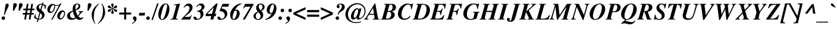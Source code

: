 SplineFontDB: 3.2
FontName: Trinity-BoldItalic
FullName: Trinity Bold Italic 
FamilyName: Trinity
Weight: Bold
Copyright: (c) RISC OS Developments Ltd, released under Apache License 2.0
Version: 1
ItalicAngle: -15.5
UnderlinePosition: 0
UnderlineWidth: 0
Ascent: 400
Descent: 100
InvalidEm: 0
LayerCount: 2
Layer: 0 0 "Back" 1
Layer: 1 0 "Fore" 0
StyleMap: 0x0021
FSType: 0
OS2Version: 0
OS2_WeightWidthSlopeOnly: 0
OS2_UseTypoMetrics: 0
CreationTime: 1653360705
ModificationTime: 1653360705
PfmFamily: 17
TTFWeight: 700
TTFWidth: 5
LineGap: 45
VLineGap: 45
OS2TypoAscent: 0
OS2TypoAOffset: 1
OS2TypoDescent: 0
OS2TypoDOffset: 1
OS2TypoLinegap: 45
OS2WinAscent: 0
OS2WinAOffset: 1
OS2WinDescent: 0
OS2WinDOffset: 1
HheadAscent: 0
HheadAOffset: 1
HheadDescent: 0
HheadDOffset: 1
Lookup: 258 0 0 "'kern' Horizontal Kerning in Latin lookup 0" { "'kern' Horizontal Kerning in Latin lookup 0 subtable"  } ['kern' ('latn' <'dflt' > ) ]
DEI: 91125
Encoding: Custom
UnicodeInterp: none
NameList: AGL For New Fonts
DisplaySize: -24
AntiAlias: 1
FitToEm: 0
BeginChars: 480 406

StartChar: A.alt
Encoding: 1 -1 0
Width: 333
VWidth: 0
Flags: HMW
LayerCount: 2
Fore
Refer: 64 65 N 1 0 0 1 0 0 0
EndChar

StartChar: B.alt
Encoding: 2 -1 1
Width: 333
VWidth: 0
Flags: HMW
LayerCount: 2
Fore
Refer: 65 66 N 1 0 0 1 0 0 0
EndChar

StartChar: C.alt
Encoding: 3 -1 2
Width: 333
VWidth: 0
Flags: HMW
LayerCount: 2
Fore
Refer: 66 67 N 1 0 0 1 0 0 0
EndChar

StartChar: D.alt
Encoding: 4 -1 3
Width: 361
VWidth: 0
Flags: HMW
LayerCount: 2
Fore
Refer: 67 68 N 1 0 0 1 0 0 0
EndChar

StartChar: E.alt
Encoding: 5 -1 4
Width: 333
VWidth: 0
Flags: HMW
LayerCount: 2
Fore
Refer: 68 69 N 1 0 0 1 0 0 0
EndChar

StartChar: F.alt
Encoding: 6 -1 5
Width: 333
VWidth: 0
Flags: HMW
LayerCount: 2
Fore
Refer: 69 70 N 1 0 0 1 0 0 0
EndChar

StartChar: G.alt
Encoding: 7 -1 6
Width: 361
VWidth: 0
Flags: HMW
LayerCount: 2
Fore
Refer: 70 71 N 1 0 0 1 0 0 0
EndChar

StartChar: H.alt
Encoding: 8 -1 7
Width: 389
VWidth: 0
Flags: HMW
LayerCount: 2
Fore
Refer: 71 72 N 1 0 0 1 0 0 0
EndChar

StartChar: I.alt
Encoding: 9 -1 8
Width: 194
VWidth: 0
Flags: HMW
LayerCount: 2
Fore
Refer: 72 73 N 1 0 0 1 0 0 0
EndChar

StartChar: J.alt
Encoding: 10 -1 9
Width: 250
VWidth: 0
Flags: HMW
LayerCount: 2
Fore
Refer: 73 74 N 1 0 0 1 0 0 0
EndChar

StartChar: K.alt
Encoding: 11 -1 10
Width: 333
VWidth: 0
Flags: HMW
LayerCount: 2
Fore
Refer: 74 75 N 1 0 0 1 0 0 0
EndChar

StartChar: L.alt
Encoding: 12 -1 11
Width: 305
VWidth: 0
Flags: HMW
LayerCount: 2
Fore
Refer: 75 76 N 1 0 0 1 0 0 0
EndChar

StartChar: M.alt
Encoding: 13 -1 12
Width: 444
VWidth: 0
Flags: HMW
LayerCount: 2
Fore
Refer: 76 77 N 1 0 0 1 0 0 0
EndChar

StartChar: N.alt
Encoding: 14 -1 13
Width: 361
VWidth: 0
Flags: HMW
LayerCount: 2
Fore
Refer: 77 78 N 1 0 0 1 0 0 0
EndChar

StartChar: O.alt
Encoding: 15 -1 14
Width: 361
VWidth: 0
Flags: HMW
LayerCount: 2
Fore
Refer: 78 79 N 1 0 0 1 0 0 0
EndChar

StartChar: P.alt
Encoding: 16 -1 15
Width: 305
VWidth: 0
Flags: HMW
LayerCount: 2
Fore
Refer: 79 80 N 1 0 0 1 0 0 0
EndChar

StartChar: Q.alt
Encoding: 17 -1 16
Width: 361
VWidth: 0
Flags: HMW
LayerCount: 2
Fore
Refer: 80 81 N 1 0 0 1 0 0 0
EndChar

StartChar: R.alt
Encoding: 18 -1 17
Width: 333
VWidth: 0
Flags: HMW
LayerCount: 2
Fore
Refer: 81 82 N 1 0 0 1 0 0 0
EndChar

StartChar: S.alt
Encoding: 19 -1 18
Width: 278
VWidth: 0
Flags: HMW
LayerCount: 2
Fore
Refer: 82 83 N 1 0 0 1 0 0 0
EndChar

StartChar: T.alt
Encoding: 20 -1 19
Width: 305
VWidth: 0
Flags: HMW
LayerCount: 2
Fore
Refer: 83 84 N 1 0 0 1 0 0 0
EndChar

StartChar: U.alt
Encoding: 21 -1 20
Width: 361
VWidth: 0
Flags: HMW
LayerCount: 2
Fore
Refer: 84 85 N 1 0 0 1 0 0 0
EndChar

StartChar: V.alt
Encoding: 22 -1 21
Width: 333
VWidth: 0
Flags: HMW
LayerCount: 2
Fore
Refer: 85 86 N 1 0 0 1 0 0 0
EndChar

StartChar: W.alt
Encoding: 23 -1 22
Width: 444
VWidth: 0
Flags: HMW
LayerCount: 2
Fore
Refer: 86 87 N 1 0 0 1 0 0 0
EndChar

StartChar: X.alt
Encoding: 24 -1 23
Width: 333
VWidth: 0
Flags: HMW
LayerCount: 2
Fore
Refer: 87 88 N 1 0 0 1 0 0 0
EndChar

StartChar: Y.alt
Encoding: 25 -1 24
Width: 305
VWidth: 0
Flags: HMW
LayerCount: 2
Fore
Refer: 88 89 N 1 0 0 1 0 0 0
EndChar

StartChar: Z.alt
Encoding: 26 -1 25
Width: 305
VWidth: 0
Flags: HMW
LayerCount: 2
Fore
Refer: 89 90 N 1 0 0 1 0 0 0
EndChar

StartChar: h.alt
Encoding: 27 -1 26
Width: 278
VWidth: 0
Flags: HMW
LayerCount: 2
Fore
Refer: 103 104 N 1 0 0 1 0 0 0
EndChar

StartChar: k.alt
Encoding: 28 -1 27
Width: 250
VWidth: 0
Flags: HMW
LayerCount: 2
Fore
Refer: 106 107 N 1 0 0 1 0 0 0
EndChar

StartChar: u.alt
Encoding: 29 -1 28
Width: 278
VWidth: 0
Flags: HMW
LayerCount: 2
Fore
Refer: 116 117 N 1 0 0 1 0 0 0
EndChar

StartChar: s.alt
Encoding: 30 -1 29
Width: 194
VWidth: 0
Flags: HMW
LayerCount: 2
Fore
Refer: 114 115 N 1 0 0 1 0 0 0
EndChar

StartChar: z.alt
Encoding: 31 -1 30
Width: 194
VWidth: 0
Flags: HMW
LayerCount: 2
Fore
Refer: 121 122 N 1 0 0 1 0 0 0
EndChar

StartChar: space
Encoding: 32 32 31
Width: 125
VWidth: 0
Flags: HMW
LayerCount: 2
Kerns2: 64 -18 "'kern' Horizontal Kerning in Latin lookup 0 subtable" 86 -9 "'kern' Horizontal Kerning in Latin lookup 0 subtable" 88 -9 "'kern' Horizontal Kerning in Latin lookup 0 subtable"
EndChar

StartChar: exclam
Encoding: 33 33 32
Width: 194
VWidth: 0
Flags: HMW
LayerCount: 2
Fore
SplineSet
43 4 m 0
 29 18 29 42 44 56 c 0
 59 71 82 71 97 56 c 0
 111 42 111 18 96 4 c 0
 82 -11 58 -11 43 4 c 0
173 329 m 0
 210 292 147 240 98 98 c 0
 82 103 l 0
 111 225 104 304 126 326 c 0
 141 341 161 341 173 329 c 0
EndSplineSet
EndChar

StartChar: quoteleft
Encoding: 34 8216 33
Width: 166
VWidth: 0
Flags: HMW
LayerCount: 2
Fore
SplineSet
152 339 m 0
 160 327 l 0
 144 318 128 308 117 295 c 0
 103 280 97 267 118 250 c 0
 142 230 142 208 126 192 c 0
 113 179 87 179 73 193 c 0
 50 217 56 257 90 293 c 0
 105 310 129 328 152 339 c 0
EndSplineSet
Kerns2: 33 -37 "'kern' Horizontal Kerning in Latin lookup 0 subtable"
EndChar

StartChar: quoteright
Encoding: 35 8217 34
Width: 166
VWidth: 0
Flags: HMW
LayerCount: 2
Fore
SplineSet
40 194 m 0
 56 203 73 213 85 225 c 0
 99 239 102 251 80 269 c 0
 58 287 58 313 74 329 c 0
 87 342 113 342 127 328 c 0
 148 307 146 260 111 226 c 0
 95 209 71 193 48 182 c 0
 40 194 l 0
EndSplineSet
Kerns2: 34 -37 "'kern' Horizontal Kerning in Latin lookup 0 subtable" 114 -37 "'kern' Horizontal Kerning in Latin lookup 0 subtable" 31 -37 "'kern' Horizontal Kerning in Latin lookup 0 subtable" 115 -18 "'kern' Horizontal Kerning in Latin lookup 0 subtable"
EndChar

StartChar: quotedblleft
Encoding: 36 8220 35
Width: 250
VWidth: 0
Flags: HMW
LayerCount: 2
Fore
SplineSet
170 193 m 0
 147 217 153 257 187 293 c 0
 202 310 226 328 249 339 c 0
 257 327 l 0
 241 318 225 308 214 295 c 0
 200 280 194 267 215 250 c 0
 239 230 239 208 223 192 c 0
 210 179 184 179 170 193 c 0
43 193 m 0
 20 217 26 257 60 293 c 0
 75 310 99 328 122 339 c 0
 130 327 l 0
 114 318 98 308 87 295 c 0
 73 280 67 267 88 250 c 0
 112 230 112 208 96 192 c 0
 83 179 57 179 43 193 c 0
EndSplineSet
EndChar

StartChar: quotedblright
Encoding: 37 8221 36
Width: 250
VWidth: 0
Flags: HMW
LayerCount: 2
Fore
SplineSet
36 182 m 0
 28 194 l 0
 44 203 61 213 73 225 c 0
 87 239 90 251 68 269 c 0
 46 287 46 313 62 329 c 0
 75 342 101 342 115 328 c 0
 136 307 134 260 99 226 c 0
 83 209 59 193 36 182 c 0
162 182 m 0
 154 194 l 0
 170 203 187 213 199 225 c 0
 213 239 216 251 194 269 c 0
 172 287 172 313 188 329 c 0
 201 342 227 342 241 328 c 0
 262 307 260 260 225 226 c 0
 209 209 185 193 162 182 c 0
EndSplineSet
EndChar

StartChar: quotedblbase
Encoding: 38 8222 37
Width: 250
VWidth: 0
Flags: HMW
LayerCount: 2
Fore
SplineSet
184 56 m 0
 205 35 203 -13 168 -47 c 0
 152 -64 128 -80 105 -91 c 0
 97 -79 l 0
 113 -70 130 -60 142 -48 c 0
 156 -34 159 -21 137 -3 c 0
 115 15 115 41 131 57 c 0
 144 70 170 70 184 56 c 0
58 56 m 0
 79 35 77 -13 42 -47 c 0
 26 -64 2 -80 -21 -91 c 0
 -29 -79 l 0
 -13 -70 4 -60 16 -48 c 0
 30 -34 33 -21 11 -3 c 0
 -11 15 -11 41 5 57 c 0
 18 70 44 70 58 56 c 0
EndSplineSet
EndChar

StartChar: asciitilde
Encoding: 39 126 38
Width: 285
VWidth: 0
Flags: HMW
LayerCount: 2
Fore
SplineSet
7 108 m 0
 52 185 89 175 143 146 c 0
 195 116 218 119 252 171 c 0
 271 139 l 0
 241 78 190 69 138 103 c 0
 86 130 57 132 22 74 c 0
 7 108 l 0
EndSplineSet
EndChar

StartChar: parenleft
Encoding: 40 40 39
Width: 166
VWidth: 0
Flags: HMW
LayerCount: 2
Fore
SplineSet
80 -90 m 0
 -19 50 -17 214 163 338 c 0
 170 329 l 0
 88 258 65 163 61 101 c 0
 53 -10 64 -35 91 -82 c 0
 80 -90 l 0
EndSplineSet
EndChar

StartChar: parenright
Encoding: 41 41 40
Width: 166
VWidth: 0
Flags: HMW
LayerCount: 2
Fore
SplineSet
-22 -82 m 0
 60 -11 83 85 87 147 c 0
 95 258 83 282 56 329 c 0
 68 338 l 0
 167 198 165 34 -15 -90 c 0
 -22 -82 l 0
EndSplineSet
EndChar

StartChar: asterisk
Encoding: 42 42 41
Width: 250
VWidth: 0
Flags: HMW
LayerCount: 2
Fore
SplineSet
223 265 m 0
 220 252 202 241 183 241 c 0
 163 242 146 235 136 229 c 0
 146 223 163 216 183 217 c 0
 202 217 220 206 223 193 c 0
 227 180 219 165 205 162 c 0
 191 158 173 169 165 186 c 0
 156 204 141 215 131 221 c 0
 131 209 133 191 144 174 c 0
 154 158 154 137 144 127 c 0
 135 117 118 117 108 127 c 0
 98 137 98 158 108 174 c 0
 119 191 121 209 121 221 c 0
 111 215 96 204 87 186 c 0
 79 169 61 158 47 162 c 0
 33 165 25 180 29 193 c 0
 32 206 50 217 69 217 c 0
 89 216 106 223 116 229 c 0
 106 235 89 242 69 241 c 0
 50 241 32 252 29 265 c 0
 25 278 33 293 47 296 c 0
 61 300 79 289 87 272 c 0
 96 254 111 243 121 237 c 0
 121 249 119 267 108 284 c 0
 98 300 98 321 108 331 c 0
 118 341 135 341 144 331 c 0
 154 321 154 300 144 284 c 0
 133 267 131 249 131 237 c 0
 141 243 156 254 165 272 c 0
 173 289 191 300 205 296 c 0
 219 293 227 278 223 265 c 0
EndSplineSet
EndChar

StartChar: sterling
Encoding: 43 163 42
Width: 250
VWidth: 0
Flags: HMW
LayerCount: 2
Fore
SplineSet
7 16 m 0
 17 6 38 8 48 18 c 0
 56 26 58 35 58 42 c 0
 43 60 18 62 8 53 c 0
 -3 42 -2 25 7 16 c 0
77 23 m 0
 62 -13 13 -13 -6 6 c 0
 -20 19 -21 50 -4 67 c 0
 14 85 48 83 64 75 c 0
 71 150 l 0
 18 150 l 0
 23 182 l 0
 76 182 l 0
 84 238 105 281 134 310 c 0
 170 346 215 345 240 320 c 0
 258 302 255 277 244 266 c 0
 231 253 213 252 202 263 c 0
 190 275 202 300 202 307 c 0
 202 319 184 324 174 314 c 0
 154 294 149 223 138 182 c 0
 197 182 l 0
 192 150 l 0
 131 150 l 0
 130 128 112 89 97 63 c 0
 148 34 185 41 202 76 c 0
 214 76 l 0
 211 55 201 26 186 12 c 0
 153 -21 106 -8 77 23 c 0
EndSplineSet
EndChar

StartChar: comma
Encoding: 44 44 43
Width: 125
VWidth: 0
Flags: HMW
LayerCount: 2
Fore
SplineSet
3 -91 m 0
 -5 -79 l 0
 11 -70 28 -60 40 -48 c 0
 54 -34 57 -22 35 -4 c 0
 13 14 13 41 29 57 c 0
 42 70 68 70 82 56 c 0
 103 35 101 -13 66 -47 c 0
 50 -64 26 -80 3 -91 c 0
EndSplineSet
EndChar

StartChar: hyphen
Encoding: 45 45 44
Width: 166
VWidth: 0
Flags: HMW
LayerCount: 2
Fore
SplineSet
28 141 m 0
 150 141 l 0
 139 84 l 0
 17 84 l 0
 28 141 l 0
EndSplineSet
EndChar

StartChar: period
Encoding: 46 46 45
Width: 125
VWidth: 0
Flags: HMW
LayerCount: 2
Fore
SplineSet
22 56 m 0
 37 71 60 71 75 56 c 0
 89 42 89 18 74 4 c 0
 60 -11 36 -11 21 4 c 0
 7 18 7 42 22 56 c 0
EndSplineSet
EndChar

StartChar: ellipsis
Encoding: 47 8230 46
Width: 500
VWidth: 0
Flags: HMW
LayerCount: 2
Fore
Refer: 45 46 N 1 0 0 1 380 0 0
Refer: 45 46 N 1 0 0 1 208 0 0
Refer: 45 46 N 1 0 0 1 32 0 0
EndChar

StartChar: zero
Encoding: 48 48 47
Width: 250
VWidth: 0
Flags: HMW
LayerCount: 2
Fore
SplineSet
60 17 m 0
 73 4 93 6 105 18 c 0
 130 43 151 119 161 160 c 0
 181 239 197 296 179 314 c 0
 166 327 146 325 134 313 c 0
 109 288 88 212 78 171 c 0
 58 92 42 35 60 17 c 0
160 27 m 0
 119 -14 62 -17 32 13 c 0
 -26 71 7 234 78 304 c 0
 119 345 176 348 206 318 c 0
 264 260 231 97 160 27 c 0
EndSplineSet
EndChar

StartChar: one
Encoding: 49 49 48
Width: 250
VWidth: 0
Flags: HMW
LayerCount: 2
Fore
SplineSet
129 49 m 0
 119 13 137 11 170 11 c 0
 170 0 l 0
 3 0 l 0
 3 11 l 0
 44 11 55 20 66 60 c 0
 127 283 l 0
 133 303 121 307 77 302 c 0
 77 313 l 0
 208 338 l 0
 129 49 l 0
EndSplineSet
Kerns2: 48 -27 "'kern' Horizontal Kerning in Latin lookup 0 subtable"
EndChar

StartChar: two
Encoding: 50 50 49
Width: 250
VWidth: 0
Flags: HMW
LayerCount: 2
Fore
SplineSet
145 55 m 0
 159 55 176 60 192 92 c 0
 205 92 l 0
 168 0 l 0
 -14 0 l 0
 -14 11 l 0
 101 129 l 0
 151 180 176 245 143 279 c 0
 117 305 62 288 42 247 c 0
 33 253 l 0
 40 269 54 293 68 307 c 0
 106 345 164 349 198 315 c 0
 228 285 238 221 168 151 c 0
 144 126 83 81 52 55 c 0
 145 55 l 0
EndSplineSet
EndChar

StartChar: three
Encoding: 51 51 50
Width: 250
VWidth: 0
Flags: HMW
LayerCount: 2
Fore
SplineSet
62 170 m 0
 64 182 l 0
 86 187 123 194 141 212 c 0
 163 235 169 270 148 291 c 0
 122 316 83 300 59 263 c 0
 49 270 l 0
 89 341 167 355 203 319 c 0
 229 293 230 247 202 219 c 0
 189 206 179 201 162 192 c 0
 211 175 216 89 166 39 c 0
 108 -19 25 -14 1 10 c 0
 -12 23 -11 45 0 56 c 0
 8 64 29 65 42 52 c 0
 53 42 55 25 69 16 c 0
 79 9 108 16 119 28 c 0
 145 53 150 123 123 150 c 0
 104 169 90 170 62 170 c 0
EndSplineSet
EndChar

StartChar: four
Encoding: 52 52 51
Width: 250
VWidth: 0
Flags: HMW
LayerCount: 2
Fore
SplineSet
96 0 m 0
 115 72 l 0
 -8 72 l 0
 6 124 l 0
 219 338 l 0
 249 338 l 0
 190 121 l 0
 221 121 l 0
 208 72 l 0
 176 72 l 0
 157 0 l 0
 96 0 l 0
165 255 m 0
 29 121 l 0
 129 121 l 0
 165 255 l 0
EndSplineSet
EndChar

StartChar: five
Encoding: 53 53 52
Width: 250
VWidth: 0
Flags: HMW
LayerCount: 2
Fore
SplineSet
36 179 m 0
 102 331 l 0
 241 331 l 0
 221 271 l 0
 97 271 l 0
 81 234 l 0
 124 227 149 218 171 196 c 0
 222 145 201 72 166 37 c 0
 110 -19 26 -13 3 9 c 0
 -7 20 -12 40 3 55 c 0
 13 65 29 67 42 54 c 0
 57 40 51 30 70 18 c 0
 87 8 112 20 126 34 c 0
 156 64 156 117 127 146 c 0
 99 174 65 179 36 179 c 0
EndSplineSet
EndChar

StartChar: six
Encoding: 54 54 53
Width: 250
VWidth: 0
Flags: HMW
LayerCount: 2
Fore
SplineSet
72 18 m 0
 81 9 96 9 108 21 c 0
 132 44 169 157 143 183 c 0
 135 191 119 191 101 181 c 0
 56 78 56 34 72 18 c 0
39 12 m 0
 3 48 -13 164 90 266 c 0
 139 315 199 342 250 338 c 0
 252 330 l 0
 190 308 139 261 114 202 c 0
 132 212 165 214 188 190 c 0
 230 148 210 64 168 24 c 0
 126 -19 62 -12 39 12 c 0
EndSplineSet
EndChar

StartChar: seven
Encoding: 55 55 54
Width: 250
VWidth: 0
Flags: HMW
LayerCount: 2
Fore
SplineSet
98 271 m 0
 83 271 62 268 45 231 c 0
 32 231 l 0
 76 331 l 0
 260 331 l 0
 71 0 l 0
 26 0 l 0
 189 271 l 0
 98 271 l 0
EndSplineSet
EndChar

StartChar: eight
Encoding: 56 56 55
Width: 250
VWidth: 0
Flags: HMW
LayerCount: 2
Fore
SplineSet
175 311 m 0
 162 323 138 323 125 310 c 0
 103 288 104 236 154 196 c 0
 203 232 197 289 175 311 c 0
134 24 m 0
 160 50 163 102 105 155 c 0
 43 124 37 51 64 24 c 0
 82 5 114 4 134 24 c 0
20 24 m 0
 -5 49 -5 99 27 131 c 0
 44 148 67 158 93 168 c 0
 51 204 43 270 85 312 c 0
 118 346 181 347 216 312 c 0
 245 283 240 238 214 212 c 0
 199 197 185 191 165 183 c 0
 212 142 221 68 178 25 c 0
 132 -21 59 -15 20 24 c 0
EndSplineSet
EndChar

StartChar: nine
Encoding: 57 57 56
Width: 250
VWidth: 0
Flags: HMW
LayerCount: 2
Fore
SplineSet
97 148 m 0
 107 138 119 138 143 144 c 0
 182 214 190 298 174 314 c 0
 164 323 147 323 135 311 c 0
 111 288 76 169 97 148 c 0
205 316 m 0
 259 262 236 142 165 71 c 0
 119 25 65 5 -1 -7 c 0
 -6 4 l 0
 69 33 107 73 136 127 c 0
 110 113 77 112 52 138 c 0
 10 180 34 266 75 307 c 0
 112 344 172 349 205 316 c 0
EndSplineSet
EndChar

StartChar: colon
Encoding: 58 58 57
Width: 166
VWidth: 0
Flags: HMW
LayerCount: 2
Fore
SplineSet
136 166 m 0
 121 151 97 151 83 166 c 0
 68 180 68 204 82 218 c 0
 97 233 120 233 135 218 c 0
 150 204 150 180 136 166 c 0
90 56 m 0
 104 42 104 18 89 4 c 0
 75 -11 51 -11 36 4 c 0
 22 18 22 42 37 56 c 0
 52 71 75 71 90 56 c 0
EndSplineSet
EndChar

StartChar: semicolon
Encoding: 59 59 58
Width: 166
VWidth: 0
Flags: HMW
LayerCount: 2
Fore
SplineSet
136 218 m 0
 150 204 150 180 135 166 c 0
 121 151 97 151 82 166 c 0
 68 180 68 204 83 218 c 0
 98 233 121 233 136 218 c 0
7 -79 m 0
 23 -70 40 -60 52 -48 c 0
 66 -34 69 -22 47 -4 c 0
 25 14 25 41 41 57 c 0
 54 70 80 70 94 56 c 0
 115 35 113 -13 78 -47 c 0
 62 -64 38 -80 15 -91 c 0
 7 -79 l 0
EndSplineSet
EndChar

StartChar: quotesingle
Encoding: 60 39 59
Width: 139
VWidth: 0
Flags: HMW
LayerCount: 2
Fore
SplineSet
71 314 m 0
 73 353 120 352 134 338 c 0
 149 323 151 304 141 287 c 0
 83 184 l 0
 63 191 l 0
 71 314 l 0
EndSplineSet
EndChar

StartChar: equal
Encoding: 61 61 60
Width: 285
VWidth: 0
Flags: HMW
LayerCount: 2
Fore
SplineSet
269 58 m 0
 17 58 l 0
 17 104 l 0
 269 104 l 0
 269 58 l 0
269 201 m 0
 269 155 l 0
 17 155 l 0
 17 201 l 0
 269 201 l 0
EndSplineSet
EndChar

StartChar: quotedbl
Encoding: 62 34 61
Width: 277
VWidth: 0
Flags: HMW
LayerCount: 2
Fore
SplineSet
269 287 m 0
 211 184 l 0
 191 191 l 0
 199 314 l 0
 201 353 248 352 262 338 c 0
 277 323 279 304 269 287 c 0
79 314 m 0
 81 353 128 352 142 338 c 0
 157 323 159 304 149 287 c 0
 91 184 l 0
 71 191 l 0
 79 314 l 0
EndSplineSet
EndChar

StartChar: question
Encoding: 63 63 62
Width: 250
VWidth: 0
Flags: HMW
LayerCount: 2
Fore
SplineSet
103 56 m 0
 117 42 117 18 102 4 c 0
 88 -11 64 -11 49 4 c 0
 35 18 35 42 50 56 c 0
 65 71 88 71 103 56 c 0
72 249 m 0
 58 263 60 293 82 315 c 0
 110 343 180 348 215 313 c 0
 241 287 239 238 205 204 c 0
 179 178 151 173 120 142 c 0
 109 131 100 110 98 98 c 0
 85 103 l 0
 87 130 98 162 126 189 c 0
 184 246 176 300 159 317 c 0
 144 331 110 320 110 303 c 0
 110 294 134 267 115 249 c 0
 104 237 83 237 72 249 c 0
EndSplineSet
EndChar

StartChar: acute
Encoding: 64 180 63
Width: 166
VWidth: 0
Flags: HMW
LayerCount: 2
Fore
SplineSet
157 331 m 0
 172 346 190 342 197 335 c 0
 208 324 204 304 188 295 c 0
 109 255 l 0
 84 255 l 0
 157 331 l 0
EndSplineSet
EndChar

StartChar: A
Encoding: 65 65 64
Width: 333
VWidth: 0
Flags: HMW
LayerCount: 2
Fore
SplineSet
193 56 m 0
 188 99 l 0
 76 99 l 0
 44 47 l 0
 37 35 34 11 70 11 c 0
 70 0 l 0
 -26 0 l 0
 -26 11 l 0
 -11 11 1 18 16 43 c 0
 198 338 l 0
 212 338 l 0
 262 51 l 0
 268 14 275 11 301 11 c 0
 301 0 l 0
 157 0 l 0
 157 11 l 0
 188 11 198 21 193 56 c 0
185 120 m 0
 163 243 l 0
 88 120 l 0
 185 120 l 0
EndSplineSet
Kerns2: 83 -27 "'kern' Horizontal Kerning in Latin lookup 0 subtable" 85 -37 "'kern' Horizontal Kerning in Latin lookup 0 subtable" 86 -46 "'kern' Horizontal Kerning in Latin lookup 0 subtable" 88 -27 "'kern' Horizontal Kerning in Latin lookup 0 subtable" 34 -37 "'kern' Horizontal Kerning in Latin lookup 0 subtable" 31 -27 "'kern' Horizontal Kerning in Latin lookup 0 subtable" 117 -37 "'kern' Horizontal Kerning in Latin lookup 0 subtable" 118 -37 "'kern' Horizontal Kerning in Latin lookup 0 subtable" 120 -37 "'kern' Horizontal Kerning in Latin lookup 0 subtable"
EndChar

StartChar: B
Encoding: 66 66 65
Width: 333
VWidth: 0
Flags: HMW
LayerCount: 2
Fore
SplineSet
91 288 m 0
 95 305 95 320 61 320 c 0
 61 331 l 0
 225 331 l 0
 250 331 272 324 290 306 c 0
 311 285 319 236 288 204 c 0
 271 187 241 177 218 172 c 0
 234 168 249 163 261 150 c 0
 294 117 285 69 253 36 c 0
 231 15 188 0 153 0 c 0
 -12 0 l 0
 -12 11 l 0
 12 11 19 19 25 44 c 0
 91 288 l 0
174 181 m 0
 186 181 202 187 214 198 c 0
 242 226 244 285 224 305 c 0
 211 317 184 317 174 307 c 0
 165 298 165 293 161 279 c 0
 135 181 l 0
 174 181 l 0
118 18 m 0
 138 18 160 17 180 37 c 0
 213 69 216 128 195 149 c 0
 187 157 173 163 160 163 c 0
 130 163 l 0
 100 50 l 0
 96 33 96 18 118 18 c 0
EndSplineSet
EndChar

StartChar: C
Encoding: 67 67 66
Width: 333
VWidth: 0
Flags: HMW
LayerCount: 2
Fore
SplineSet
279 326 m 0
 296 320 309 325 312 338 c 0
 330 338 l 0
 302 219 l 0
 286 219 l 0
 286 262 284 286 264 306 c 0
 241 328 194 323 156 284 c 0
 97 227 60 86 109 38 c 0
 148 -1 226 22 260 78 c 0
 276 66 l 0
 225 -20 104 -28 43 33 c 0
 -18 95 19 219 73 273 c 0
 156 355 232 342 279 326 c 0
EndSplineSet
EndChar

StartChar: D
Encoding: 68 68 67
Width: 361
VWidth: 0
Flags: HMW
LayerCount: 2
Fore
SplineSet
60 320 m 0
 60 331 l 0
 194 331 l 0
 245 331 288 316 313 291 c 0
 369 235 352 121 289 58 c 0
 248 17 196 0 125 0 c 0
 -16 0 l 0
 -16 11 l 0
 10 11 17 19 23 44 c 0
 90 288 l 0
 94 305 94 320 60 320 c 0
97 50 m 0
 93 33 86 18 119 18 c 0
 158 18 190 26 214 50 c 0
 273 109 296 254 253 297 c 0
 239 311 218 315 200 315 c 0
 175 315 168 307 162 282 c 0
 97 50 l 0
EndSplineSet
EndChar

StartChar: E
Encoding: 69 69 68
Width: 333
VWidth: 0
Flags: HMW
LayerCount: 2
Fore
SplineSet
97 50 m 0
 93 33 90 18 123 18 c 0
 207 18 224 35 241 52 c 0
 256 67 265 82 272 95 c 0
 288 95 l 0
 259 0 l 0
 -14 0 l 0
 -14 11 l 0
 10 11 17 19 23 44 c 0
 90 288 l 0
 94 305 94 320 60 320 c 0
 60 331 l 0
 323 331 l 0
 301 232 l 0
 286 232 l 0
 286 268 283 280 269 294 c 0
 255 308 237 313 227 313 c 0
 199 313 l 0
 171 313 172 309 165 295 c 0
 133 181 l 0
 164 181 l 0
 186 181 201 180 215 194 c 0
 228 207 233 221 236 231 c 0
 253 231 l 0
 216 95 l 0
 203 95 l 0
 203 124 202 143 194 151 c 0
 183 163 162 163 154 163 c 0
 128 163 l 0
 97 50 l 0
EndSplineSet
EndChar

StartChar: F
Encoding: 70 70 69
Width: 333
VWidth: 0
Flags: HMW
LayerCount: 2
Fore
SplineSet
215 194 m 0
 228 207 233 221 236 231 c 0
 253 231 l 0
 216 95 l 0
 203 95 l 0
 203 124 202 143 194 151 c 0
 183 163 162 163 154 163 c 0
 132 163 l 0
 100 43 l 0
 96 26 96 11 129 11 c 0
 129 0 l 0
 -10 0 l 0
 -10 11 l 0
 14 11 21 19 27 44 c 0
 94 288 l 0
 98 305 98 320 64 320 c 0
 64 331 l 0
 323 331 l 0
 301 232 l 0
 286 232 l 0
 286 268 283 280 269 294 c 0
 255 308 239 313 227 313 c 0
 203 313 l 0
 175 313 176 309 169 295 c 0
 137 181 l 0
 164 181 l 0
 186 181 201 180 215 194 c 0
EndSplineSet
Kerns2: 64 -46 "'kern' Horizontal Kerning in Latin lookup 0 subtable" 43 -64 "'kern' Horizontal Kerning in Latin lookup 0 subtable" 45 -64 "'kern' Horizontal Kerning in Latin lookup 0 subtable" 31 -9 "'kern' Horizontal Kerning in Latin lookup 0 subtable"
EndChar

StartChar: G
Encoding: 71 71 70
Width: 361
VWidth: 0
Flags: HMW
LayerCount: 2
Fore
SplineSet
315 119 m 0
 287 19 l 0
 179 -18 96 -17 44 35 c 0
 -17 95 13 215 78 279 c 0
 144 346 221 343 279 332 c 0
 288 330 312 315 324 338 c 0
 342 338 l 0
 316 227 l 0
 300 227 l 0
 300 257 296 286 279 304 c 0
 256 326 206 334 154 282 c 0
 80 209 67 74 112 29 c 0
 138 3 187 5 219 26 c 0
 246 120 l 0
 250 137 247 152 213 152 c 0
 213 163 l 0
 350 163 l 0
 350 152 l 0
 328 152 321 144 315 119 c 0
EndSplineSet
EndChar

StartChar: H
Encoding: 72 72 71
Width: 389
VWidth: 0
Flags: HMW
LayerCount: 2
Fore
SplineSet
173 11 m 0
 199 11 212 19 218 44 c 0
 249 159 l 0
 131 159 l 0
 100 43 l 0
 96 26 96 11 129 11 c 0
 129 0 l 0
 -12 0 l 0
 -12 11 l 0
 14 11 21 19 27 44 c 0
 94 288 l 0
 98 305 98 320 64 320 c 0
 64 331 l 0
 211 331 l 0
 211 320 l 0
 180 320 173 312 167 287 c 0
 138 183 l 0
 255 183 l 0
 285 288 l 0
 289 305 289 320 255 320 c 0
 255 331 l 0
 396 331 l 0
 396 320 l 0
 371 320 364 312 358 287 c 0
 291 43 l 0
 287 26 287 11 320 11 c 0
 320 0 l 0
 173 0 l 0
 173 11 l 0
EndSplineSet
EndChar

StartChar: I
Encoding: 73 73 72
Width: 194
VWidth: 0
Flags: HMW
LayerCount: 2
Fore
SplineSet
28 44 m 0
 95 288 l 0
 99 305 99 320 65 320 c 0
 65 331 l 0
 206 331 l 0
 206 320 l 0
 181 320 174 312 168 287 c 0
 101 43 l 0
 97 26 97 11 130 11 c 0
 130 0 l 0
 -11 0 l 0
 -11 11 l 0
 15 11 22 19 28 44 c 0
EndSplineSet
EndChar

StartChar: J
Encoding: 74 74 73
Width: 250
VWidth: 0
Flags: HMW
LayerCount: 2
Fore
SplineSet
28 -22 m 0
 28 -31 46 -33 58 -21 c 0
 63 -16 67 -6 73 13 c 0
 149 288 l 0
 153 305 153 320 119 320 c 0
 119 331 l 0
 260 331 l 0
 260 320 l 0
 235 320 228 312 222 287 c 0
 149 26 l 0
 144 9 136 -6 124 -18 c 0
 86 -57 17 -57 -11 -30 c 0
 -24 -16 -28 13 -14 27 c 0
 -2 39 17 39 30 27 c 0
 52 5 28 -15 28 -22 c 0
EndSplineSet
EndChar

StartChar: K
Encoding: 75 75 74
Width: 333
VWidth: 0
Flags: HMW
LayerCount: 2
Fore
SplineSet
-16 11 m 0
 10 11 17 19 23 44 c 0
 90 288 l 0
 94 305 94 320 60 320 c 0
 60 331 l 0
 201 331 l 0
 201 320 l 0
 176 320 169 312 163 287 c 0
 131 171 l 0
 248 277 l 0
 280 306 265 320 239 320 c 0
 239 331 l 0
 343 331 l 0
 343 320 l 0
 331 320 317 313 304 302 c 0
 185 193 l 0
 262 29 l 0
 271 13 282 11 295 11 c 0
 295 0 l 0
 160 0 l 0
 160 11 l 0
 186 11 196 21 185 44 c 0
 127 157 l 0
 96 43 l 0
 92 26 92 11 125 11 c 0
 125 0 l 0
 -16 0 l 0
 -16 11 l 0
EndSplineSet
EndChar

StartChar: L
Encoding: 76 76 75
Width: 305
VWidth: 0
Flags: HMW
LayerCount: 2
Fore
SplineSet
-11 11 m 0
 15 11 22 19 28 44 c 0
 95 288 l 0
 99 305 99 320 65 320 c 0
 65 331 l 0
 213 331 l 0
 213 320 l 0
 181 320 174 312 168 287 c 0
 103 50 l 0
 99 33 93 18 126 18 c 0
 159 18 l 0
 188 18 222 29 245 52 c 0
 259 66 272 83 278 95 c 0
 292 95 l 0
 263 0 l 0
 -11 0 l 0
 -11 11 l 0
EndSplineSet
Kerns2: 83 -9 "'kern' Horizontal Kerning in Latin lookup 0 subtable" 85 -18 "'kern' Horizontal Kerning in Latin lookup 0 subtable" 86 -18 "'kern' Horizontal Kerning in Latin lookup 0 subtable" 88 -18 "'kern' Horizontal Kerning in Latin lookup 0 subtable" 34 -27 "'kern' Horizontal Kerning in Latin lookup 0 subtable" 31 -18 "'kern' Horizontal Kerning in Latin lookup 0 subtable" 120 -18 "'kern' Horizontal Kerning in Latin lookup 0 subtable"
EndChar

StartChar: M
Encoding: 77 77 76
Width: 444
VWidth: 0
Flags: HMW
LayerCount: 2
Fore
SplineSet
378 11 m 0
 378 0 l 0
 230 0 l 0
 230 11 l 0
 263 11 270 19 276 44 c 0
 340 272 l 0
 155 -6 l 0
 140 -6 l 0
 108 268 l 0
 49 60 l 0
 40 29 53 11 83 11 c 0
 83 0 l 0
 -15 0 l 0
 -15 11 l 0
 -6 11 13 20 20 43 c 0
 93 288 l 0
 97 305 97 320 61 320 c 0
 61 331 l 0
 168 331 l 0
 195 93 l 0
 350 331 l 0
 454 331 l 0
 454 320 l 0
 429 320 422 312 416 287 c 0
 349 43 l 0
 345 26 345 11 378 11 c 0
EndSplineSet
EndChar

StartChar: N
Encoding: 78 78 77
Width: 361
VWidth: 0
Flags: HMW
LayerCount: 2
Fore
SplineSet
370 320 m 0
 361 320 342 311 335 288 c 0
 248 -9 l 0
 233 -9 l 0
 108 263 l 0
 50 60 l 0
 41 29 54 11 84 11 c 0
 84 0 l 0
 -14 0 l 0
 -14 11 l 0
 -5 11 14 20 21 43 c 0
 89 271 l 0
 100 307 85 320 55 320 c 0
 55 331 l 0
 150 331 l 0
 256 100 l 0
 307 271 l 0
 315 302 302 320 272 320 c 0
 272 331 l 0
 370 331 l 0
 370 320 l 0
EndSplineSet
EndChar

StartChar: O
Encoding: 79 79 78
Width: 361
VWidth: 0
Flags: HMW
LayerCount: 2
Fore
SplineSet
166 299 m 0
 116 249 53 68 101 21 c 0
 122 0 164 6 190 32 c 0
 240 82 303 263 255 310 c 0
 234 331 192 325 166 299 c 0
310 305 m 0
 367 249 345 131 268 54 c 0
 208 -6 104 -33 46 26 c 0
 -11 82 11 200 88 277 c 0
 148 337 252 364 310 305 c 0
EndSplineSet
EndChar

StartChar: P
Encoding: 80 80 79
Width: 305
VWidth: 0
Flags: HMW
LayerCount: 2
Fore
SplineSet
208 190 m 0
 229 211 247 275 220 302 c 0
 203 319 173 319 166 292 c 0
 133 175 l 0
 161 174 189 171 208 190 c 0
129 158 m 0
 98 43 l 0
 94 26 94 11 127 11 c 0
 127 0 l 0
 -14 0 l 0
 -14 11 l 0
 12 11 19 19 25 44 c 0
 92 288 l 0
 96 305 96 320 62 320 c 0
 62 331 l 0
 203 331 l 0
 254 331 269 322 282 310 c 0
 311 282 314 228 276 190 c 0
 238 151 175 155 129 158 c 0
EndSplineSet
Kerns2: 64 -37 "'kern' Horizontal Kerning in Latin lookup 0 subtable" 43 -64 "'kern' Horizontal Kerning in Latin lookup 0 subtable" 45 -64 "'kern' Horizontal Kerning in Latin lookup 0 subtable" 31 -18 "'kern' Horizontal Kerning in Latin lookup 0 subtable"
EndChar

StartChar: Q
Encoding: 81 81 80
Width: 361
VWidth: 0
Flags: HMW
LayerCount: 2
Fore
SplineSet
166 299 m 0
 116 249 53 68 101 21 c 0
 122 0 164 6 190 32 c 0
 240 82 303 263 255 310 c 0
 234 331 192 325 166 299 c 0
46 26 m 0
 -11 82 11 200 88 277 c 0
 148 337 252 364 310 305 c 0
 367 249 345 131 268 54 c 0
 220 6 163 -7 127 -7 c 0
 100 -31 l 0
 149 -31 215 -56 234 -56 c 0
 258 -56 279 -47 303 -19 c 0
 315 -26 l 0
 292 -66 263 -100 193 -100 c 0
 114 -100 115 -58 23 -93 c 0
 17 -79 l 0
 102 -5 l 0
 80 0 63 9 46 26 c 0
EndSplineSet
EndChar

StartChar: R
Encoding: 82 82 81
Width: 333
VWidth: 0
Flags: HMW
LayerCount: 2
Fore
SplineSet
193 314 m 0
 175 314 168 306 162 281 c 0
 133 178 l 0
 153 178 l 0
 167 178 194 180 211 197 c 0
 235 221 245 278 220 303 c 0
 212 311 199 314 193 314 c 0
211 165 m 0
 252 44 l 0
 262 19 269 11 295 11 c 0
 295 0 l 0
 197 0 l 0
 144 161 l 0
 129 161 l 0
 97 43 l 0
 93 26 93 11 126 11 c 0
 126 0 l 0
 -15 0 l 0
 -15 11 l 0
 11 11 18 19 24 44 c 0
 91 288 l 0
 95 305 95 320 61 320 c 0
 61 331 l 0
 224 331 l 0
 250 331 272 324 289 307 c 0
 316 280 314 229 285 200 c 0
 267 181 234 168 211 165 c 0
EndSplineSet
Kerns2: 85 -9 "'kern' Horizontal Kerning in Latin lookup 0 subtable" 86 -9 "'kern' Horizontal Kerning in Latin lookup 0 subtable" 88 -9 "'kern' Horizontal Kerning in Latin lookup 0 subtable" 120 -9 "'kern' Horizontal Kerning in Latin lookup 0 subtable"
EndChar

StartChar: S
Encoding: 83 83 82
Width: 278
VWidth: 0
Flags: HMW
LayerCount: 2
Fore
SplineSet
38 103 m 0
 38 73 45 48 60 32 c 0
 88 5 128 3 152 27 c 0
 164 40 178 69 163 99 c 0
 154 118 125 135 95 165 c 0
 36 222 53 279 85 310 c 0
 120 347 172 342 208 328 c 0
 224 323 241 325 246 338 c 0
 262 338 l 0
 240 233 l 0
 226 235 l 0
 226 259 220 287 202 305 c 0
 183 323 151 327 130 306 c 0
 110 286 108 251 138 222 c 0
 159 201 182 184 196 171 c 0
 240 127 238 59 203 25 c 0
 166 -12 104 -15 54 5 c 0
 33 13 25 11 20 -7 c 0
 3 -7 l 0
 24 105 l 0
 38 103 l 0
EndSplineSet
EndChar

StartChar: T
Encoding: 84 84 83
Width: 305
VWidth: 0
Flags: HMW
LayerCount: 2
Fore
SplineSet
38 239 m 0
 25 242 l 0
 44 331 l 0
 316 331 l 0
 297 232 l 0
 283 232 l 0
 283 249 280 281 265 296 c 0
 249 312 234 313 214 313 c 0
 140 43 l 0
 136 26 135 11 177 11 c 0
 177 0 l 0
 20 0 l 0
 20 11 l 0
 55 11 61 19 67 44 c 0
 141 313 l 0
 97 312 82 297 66 282 c 0
 53 269 44 252 38 239 c 0
EndSplineSet
Kerns2: 64 -27 "'kern' Horizontal Kerning in Latin lookup 0 subtable" 78 -9 "'kern' Horizontal Kerning in Latin lookup 0 subtable" 96 -46 "'kern' Horizontal Kerning in Latin lookup 0 subtable" 98 -46 "'kern' Horizontal Kerning in Latin lookup 0 subtable" 57 -37 "'kern' Horizontal Kerning in Latin lookup 0 subtable" 43 -46 "'kern' Horizontal Kerning in Latin lookup 0 subtable" 100 -46 "'kern' Horizontal Kerning in Latin lookup 0 subtable" 44 -46 "'kern' Horizontal Kerning in Latin lookup 0 subtable" 104 -18 "'kern' Horizontal Kerning in Latin lookup 0 subtable" 110 -46 "'kern' Horizontal Kerning in Latin lookup 0 subtable" 45 -46 "'kern' Horizontal Kerning in Latin lookup 0 subtable" 113 -18 "'kern' Horizontal Kerning in Latin lookup 0 subtable" 114 -46 "'kern' Horizontal Kerning in Latin lookup 0 subtable" 58 -37 "'kern' Horizontal Kerning in Latin lookup 0 subtable" 116 -18 "'kern' Horizontal Kerning in Latin lookup 0 subtable" 118 -18 "'kern' Horizontal Kerning in Latin lookup 0 subtable" 120 -18 "'kern' Horizontal Kerning in Latin lookup 0 subtable"
EndChar

StartChar: U
Encoding: 85 85 84
Width: 361
VWidth: 0
Flags: HMW
LayerCount: 2
Fore
SplineSet
39 125 m 0
 85 288 l 0
 89 305 89 320 55 320 c 0
 55 331 l 0
 201 331 l 0
 201 320 l 0
 171 320 164 312 158 287 c 0
 104 99 l 0
 95 67 97 52 110 39 c 0
 131 18 183 9 219 45 c 0
 239 65 250 93 260 127 c 0
 302 273 l 0
 311 304 298 320 266 320 c 0
 266 331 l 0
 368 331 l 0
 368 320 l 0
 359 320 338 311 331 288 c 0
 282 124 l 0
 271 86 253 46 230 24 c 0
 186 -20 90 -15 53 24 c 0
 26 49 31 96 39 125 c 0
EndSplineSet
EndChar

StartChar: V
Encoding: 86 86 85
Width: 333
VWidth: 0
Flags: HMW
LayerCount: 2
Fore
SplineSet
273 278 m 0
 287 301 278 320 248 320 c 0
 248 331 l 0
 346 331 l 0
 346 320 l 0
 326 320 314 296 297 271 c 0
 118 -9 l 0
 100 -9 l 0
 58 288 l 0
 54 317 40 320 24 320 c 0
 24 331 l 0
 168 331 l 0
 168 320 l 0
 136 320 128 311 131 287 c 0
 156 93 l 0
 273 278 l 0
EndSplineSet
Kerns2: 64 -37 "'kern' Horizontal Kerning in Latin lookup 0 subtable" 96 -55 "'kern' Horizontal Kerning in Latin lookup 0 subtable" 57 -37 "'kern' Horizontal Kerning in Latin lookup 0 subtable" 43 -64 "'kern' Horizontal Kerning in Latin lookup 0 subtable" 100 -55 "'kern' Horizontal Kerning in Latin lookup 0 subtable" 44 -27 "'kern' Horizontal Kerning in Latin lookup 0 subtable" 104 -27 "'kern' Horizontal Kerning in Latin lookup 0 subtable" 110 -55 "'kern' Horizontal Kerning in Latin lookup 0 subtable" 45 -64 "'kern' Horizontal Kerning in Latin lookup 0 subtable" 113 -27 "'kern' Horizontal Kerning in Latin lookup 0 subtable" 58 -37 "'kern' Horizontal Kerning in Latin lookup 0 subtable" 31 -9 "'kern' Horizontal Kerning in Latin lookup 0 subtable" 116 -27 "'kern' Horizontal Kerning in Latin lookup 0 subtable" 120 -37 "'kern' Horizontal Kerning in Latin lookup 0 subtable"
EndChar

StartChar: W
Encoding: 87 87 86
Width: 444
VWidth: 0
Flags: HMW
LayerCount: 2
Fore
SplineSet
219 272 m 0
 213 318 205 320 185 320 c 0
 185 331 l 0
 313 331 l 0
 313 320 l 0
 288 320 278 308 283 271 c 0
 301 108 l 0
 384 275 l 0
 400 306 386 320 360 320 c 0
 360 331 l 0
 457 331 l 0
 457 320 l 0
 445 320 428 317 407 274 c 0
 267 -9 l 0
 250 -9 l 0
 227 216 l 0
 115 -9 l 0
 98 -9 l 0
 62 272 l 0
 56 318 48 320 24 320 c 0
 24 331 l 0
 158 331 l 0
 158 320 l 0
 133 320 123 308 128 271 c 0
 150 109 l 0
 221 254 l 0
 219 272 l 0
EndSplineSet
Kerns2: 64 -37 "'kern' Horizontal Kerning in Latin lookup 0 subtable" 96 -37 "'kern' Horizontal Kerning in Latin lookup 0 subtable" 57 -27 "'kern' Horizontal Kerning in Latin lookup 0 subtable" 43 -37 "'kern' Horizontal Kerning in Latin lookup 0 subtable" 100 -37 "'kern' Horizontal Kerning in Latin lookup 0 subtable" 44 -18 "'kern' Horizontal Kerning in Latin lookup 0 subtable" 104 -18 "'kern' Horizontal Kerning in Latin lookup 0 subtable" 110 -37 "'kern' Horizontal Kerning in Latin lookup 0 subtable" 45 -37 "'kern' Horizontal Kerning in Latin lookup 0 subtable" 113 -37 "'kern' Horizontal Kerning in Latin lookup 0 subtable" 58 -27 "'kern' Horizontal Kerning in Latin lookup 0 subtable" 31 -9 "'kern' Horizontal Kerning in Latin lookup 0 subtable" 116 -27 "'kern' Horizontal Kerning in Latin lookup 0 subtable" 120 -27 "'kern' Horizontal Kerning in Latin lookup 0 subtable"
EndChar

StartChar: X
Encoding: 88 88 87
Width: 333
VWidth: 0
Flags: HMW
LayerCount: 2
Fore
SplineSet
134 11 m 0
 172 11 173 26 163 60 c 0
 144 126 l 0
 69 49 l 0
 53 33 59 11 86 11 c 0
 86 0 l 0
 -12 0 l 0
 -12 11 l 0
 1 11 21 32 31 43 c 0
 137 152 l 0
 99 288 l 0
 90 318 65 320 56 320 c 0
 56 331 l 0
 202 331 l 0
 202 320 l 0
 170 320 161 307 171 271 c 0
 189 206 l 0
 263 282 l 0
 279 298 273 320 246 320 c 0
 246 331 l 0
 344 331 l 0
 344 320 l 0
 331 320 311 299 301 288 c 0
 197 181 l 0
 236 43 l 0
 243 15 270 11 279 11 c 0
 279 0 l 0
 134 0 l 0
 134 11 l 0
EndSplineSet
EndChar

StartChar: Y
Encoding: 89 89 88
Width: 305
VWidth: 0
Flags: HMW
LayerCount: 2
Fore
SplineSet
213 320 m 0
 213 331 l 0
 313 331 l 0
 313 320 l 0
 305 320 292 314 278 295 c 0
 168 150 l 0
 140 43 l 0
 136 26 136 11 174 11 c 0
 174 0 l 0
 23 0 l 0
 23 11 l 0
 54 11 61 19 67 44 c 0
 97 153 l 0
 59 288 l 0
 52 312 49 320 25 320 c 0
 25 331 l 0
 162 331 l 0
 162 320 l 0
 151 320 l 0
 132 320 123 309 131 281 c 0
 160 172 l 0
 231 269 l 0
 251 297 249 320 213 320 c 0
EndSplineSet
Kerns2: 64 -37 "'kern' Horizontal Kerning in Latin lookup 0 subtable" 96 -46 "'kern' Horizontal Kerning in Latin lookup 0 subtable" 57 -46 "'kern' Horizontal Kerning in Latin lookup 0 subtable" 43 -46 "'kern' Horizontal Kerning in Latin lookup 0 subtable" 100 -55 "'kern' Horizontal Kerning in Latin lookup 0 subtable" 44 -46 "'kern' Horizontal Kerning in Latin lookup 0 subtable" 104 -27 "'kern' Horizontal Kerning in Latin lookup 0 subtable" 110 -55 "'kern' Horizontal Kerning in Latin lookup 0 subtable" 111 -37 "'kern' Horizontal Kerning in Latin lookup 0 subtable" 45 -37 "'kern' Horizontal Kerning in Latin lookup 0 subtable" 112 -55 "'kern' Horizontal Kerning in Latin lookup 0 subtable" 58 -46 "'kern' Horizontal Kerning in Latin lookup 0 subtable" 31 -18 "'kern' Horizontal Kerning in Latin lookup 0 subtable" 116 -46 "'kern' Horizontal Kerning in Latin lookup 0 subtable" 117 -46 "'kern' Horizontal Kerning in Latin lookup 0 subtable"
EndChar

StartChar: Z
Encoding: 90 90 89
Width: 305
VWidth: 0
Flags: HMW
LayerCount: 2
Fore
SplineSet
257 98 m 0
 271 96 l 0
 241 0 l 0
 -1 0 l 0
 -1 11 l 0
 214 313 l 0
 175 313 l 0
 153 313 117 310 89 282 c 0
 76 269 65 256 55 240 c 0
 39 240 l 0
 68 331 l 0
 297 331 l 0
 297 320 l 0
 82 18 l 0
 139 18 l 0
 159 18 195 27 223 55 c 0
 236 68 248 83 257 98 c 0
EndSplineSet
EndChar

StartChar: dieresis
Encoding: 91 168 90
Width: 166
VWidth: 0
Flags: HMW
LayerCount: 2
Fore
SplineSet
53 314 m 0
 66 327 85 327 98 314 c 0
 110 302 110 282 97 270 c 0
 85 257 65 257 52 270 c 0
 40 282 40 302 53 314 c 0
158 270 m 0
 145 282 145 302 157 314 c 0
 170 327 189 327 202 314 c 0
 215 302 215 282 203 270 c 0
 190 257 170 257 158 270 c 0
EndSplineSet
EndChar

StartChar: ring
Encoding: 92 730 91
Width: 166
VWidth: 0
Flags: HMW
LayerCount: 2
Fore
SplineSet
105 352 m 0
 85 371 85 404 106 424 c 0
 127 445 159 445 180 424 c 0
 199 404 199 371 178 352 c 0
 159 332 125 332 105 352 c 0
120 367 m 0
 131 356 150 356 161 367 c 0
 173 378 173 397 162 408 c 0
 150 420 132 420 120 408 c 0
 109 397 109 378 120 367 c 0
EndSplineSet
EndChar

StartChar: dotaccent
Encoding: 93 729 92
Width: 166
VWidth: 0
Flags: HMW
LayerCount: 2
Fore
SplineSet
53 314 m 0
 66 327 85 327 98 314 c 0
 110 302 110 282 97 270 c 0
 85 257 65 257 52 270 c 0
 40 282 40 302 53 314 c 0
EndSplineSet
EndChar

StartChar: circumflex
Encoding: 94 710 93
Width: 166
VWidth: 0
Flags: HMW
LayerCount: 2
Fore
SplineSet
197 255 m 0
 169 255 l 0
 130 300 l 0
 66 255 l 0
 35 255 l 0
 116 341 l 0
 157 341 l 0
 197 255 l 0
EndSplineSet
EndChar

StartChar: underscore
Encoding: 95 95 94
Width: 250
VWidth: 0
Flags: HMW
LayerCount: 2
Fore
SplineSet
0 -45 m 0
 250 -45 l 0
 250 -64 l 0
 0 -64 l 0
 0 -45 l 0
EndSplineSet
EndChar

StartChar: grave
Encoding: 96 96 95
Width: 166
VWidth: 0
Flags: HMW
LayerCount: 2
Fore
SplineSet
77 289 m 0
 58 300 52 322 64 334 c 0
 74 344 93 344 105 329 c 0
 162 255 l 0
 140 255 l 0
 77 289 l 0
EndSplineSet
EndChar

StartChar: a
Encoding: 97 97 96
Width: 250
VWidth: 0
Flags: HMW
LayerCount: 2
Fore
SplineSet
115 41 m 0
 136 62 186 176 161 201 c 0
 153 209 136 207 121 192 c 0
 100 171 44 65 74 36 c 0
 84 26 101 27 115 41 c 0
179 195 m 0
 187 221 l 0
 240 221 l 0
 190 43 l 0
 184 22 203 20 227 63 c 0
 237 55 l 0
 205 -13 156 -14 142 0 c 0
 130 11 131 30 133 42 c 0
 99 -14 45 -17 23 6 c 0
 -18 47 16 140 69 192 c 0
 112 236 153 234 166 222 c 0
 172 216 179 206 179 195 c 0
EndSplineSet
EndChar

StartChar: b
Encoding: 98 98 97
Width: 250
VWidth: 0
Flags: HMW
LayerCount: 2
Fore
SplineSet
219 215 m 0
 257 177 230 84 181 35 c 0
 151 5 121 -7 80 -7 c 0
 44 -6 28 -2 11 21 c 0
 84 284 l 0
 91 311 86 315 57 312 c 0
 57 323 l 0
 90 327 129 334 156 341 c 0
 112 182 l 0
 143 227 190 244 219 215 c 0
169 186 m 0
 154 201 123 193 97 129 c 0
 71 34 l 0
 62 3 100 1 128 30 c 0
 163 64 193 162 169 186 c 0
EndSplineSet
EndChar

StartChar: c
Encoding: 99 99 98
Width: 222
VWidth: 0
Flags: HMW
LayerCount: 2
Fore
SplineSet
186 61 m 0
 143 -17 67 -20 35 12 c 0
 0 47 4 126 68 190 c 0
 116 238 173 235 195 215 c 0
 212 197 213 170 200 158 c 0
 191 148 169 147 158 158 c 0
 139 178 167 198 157 208 c 0
 150 215 133 210 123 200 c 0
 89 167 60 62 84 38 c 0
 106 16 142 25 172 71 c 0
 186 61 l 0
EndSplineSet
EndChar

StartChar: d
Encoding: 100 100 99
Width: 250
VWidth: 0
Flags: HMW
LayerCount: 2
Fore
SplineSet
153 121 m 0
 170 178 l 0
 177 201 152 225 122 195 c 0
 87 160 53 54 72 35 c 0
 90 17 130 35 153 121 c 0
188 42 m 0
 182 21 197 19 222 62 c 0
 234 54 l 0
 205 -8 156 -16 140 0 c 0
 130 9 130 28 132 39 c 0
 97 -12 49 -18 22 8 c 0
 -14 44 14 139 68 193 c 0
 113 238 160 238 180 212 c 0
 199 284 l 0
 206 311 201 315 172 312 c 0
 172 323 l 0
 205 327 244 334 271 341 c 0
 188 42 l 0
EndSplineSet
EndChar

StartChar: e
Encoding: 101 101 100
Width: 222
VWidth: 0
Flags: HMW
LayerCount: 2
Fore
SplineSet
159 206 m 0
 152 212 134 208 125 199 c 0
 106 180 88 132 83 106 c 0
 99 110 121 121 140 140 c 0
 162 161 168 197 159 206 c 0
196 212 m 0
 211 197 214 164 187 138 c 0
 163 114 120 98 78 88 c 0
 77 76 72 49 84 37 c 0
 105 16 135 20 167 69 c 0
 180 60 l 0
 143 -13 68 -23 33 13 c 0
 -5 50 12 133 65 186 c 0
 113 234 168 240 196 212 c 0
EndSplineSet
EndChar

StartChar: f
Encoding: 102 102 101
Width: 166
VWidth: 0
Flags: HMW
LayerCount: 2
Fore
SplineSet
21 -4 m 0
 69 195 l 0
 35 195 l 0
 35 216 l 0
 74 216 l 0
 88 262 99 289 125 314 c 0
 157 348 203 346 221 329 c 0
 232 317 234 290 223 280 c 0
 213 269 197 270 186 281 c 0
 170 297 190 316 189 322 c 0
 189 328 178 329 168 319 c 0
 152 303 142 262 131 216 c 0
 172 216 l 0
 172 195 l 0
 126 195 l 0
 81 13 l 0
 73 -18 59 -52 35 -75 c 0
 -1 -111 -44 -107 -62 -89 c 0
 -76 -75 -75 -50 -64 -39 c 0
 -56 -31 -40 -30 -29 -41 c 0
 -12 -59 -31 -71 -31 -83 c 0
 -31 -87 -21 -92 -9 -80 c 0
 0 -71 6 -64 21 -4 c 0
EndSplineSet
Kerns2: 101 -9 "'kern' Horizontal Kerning in Latin lookup 0 subtable" 34 27 "'kern' Horizontal Kerning in Latin lookup 0 subtable"
EndChar

StartChar: g
Encoding: 103 103 102
Width: 250
VWidth: 0
Flags: HMW
LayerCount: 2
Fore
SplineSet
132 -28 m 0
 120 -16 86 -9 62 -3 c 0
 19 -23 25 -57 37 -69 c 0
 58 -90 114 -88 134 -68 c 0
 144 -57 143 -39 132 -28 c 0
131 102 m 0
 155 125 171 191 153 209 c 0
 145 217 125 215 114 204 c 0
 90 180 74 116 93 98 c 0
 101 90 120 91 131 102 c 0
196 211 m 0
 249 211 l 0
 249 182 l 0
 215 182 l 0
 223 165 216 128 192 105 c 0
 164 77 119 72 80 78 c 0
 35 41 135 55 180 10 c 0
 206 -16 199 -53 178 -73 c 0
 135 -116 23 -105 -2 -81 c 0
 -19 -63 -18 -32 -1 -15 c 0
 10 -4 32 1 46 3 c 0
 9 23 7 58 65 85 c 0
 21 97 16 163 52 199 c 0
 87 234 153 239 196 211 c 0
EndSplineSet
EndChar

StartChar: h
Encoding: 104 104 103
Width: 278
VWidth: 0
Flags: HMW
LayerCount: 2
Fore
SplineSet
139 191 m 0
 181 233 220 237 238 219 c 0
 245 212 248 194 245 183 c 0
 207 47 l 0
 200 26 219 20 247 67 c 0
 259 59 l 0
 230 -3 176 -18 158 0 c 0
 147 11 147 32 153 53 c 0
 186 173 l 0
 193 196 172 204 144 177 c 0
 120 152 90 100 78 57 c 0
 62 0 l 0
 6 0 l 0
 85 284 l 0
 92 311 87 315 58 312 c 0
 58 323 l 0
 91 327 130 334 157 341 c 0
 100 137 l 0
 111 156 127 179 139 191 c 0
EndSplineSet
EndChar

StartChar: i
Encoding: 105 105 104
Width: 139
VWidth: 0
Flags: HMW
LayerCount: 2
Fore
SplineSet
84 280 m 0
 71 293 71 314 85 328 c 0
 98 341 119 341 132 328 c 0
 145 315 145 293 131 280 c 0
 119 267 97 267 84 280 c 0
71 45 m 0
 62 13 100 31 120 70 c 0
 130 62 l 0
 95 -13 37 -14 23 0 c 0
 12 11 11 29 17 51 c 0
 51 172 l 0
 58 199 53 203 24 200 c 0
 24 211 l 0
 57 215 96 222 123 229 c 0
 71 45 l 0
EndSplineSet
EndChar

StartChar: j
Encoding: 106 106 105
Width: 139
VWidth: 0
Flags: HMW
LayerCount: 2
Fore
SplineSet
145 280 m 0
 133 267 111 267 98 280 c 0
 85 293 85 314 99 328 c 0
 112 341 133 341 146 328 c 0
 159 315 159 293 145 280 c 0
1 -56 m 0
 65 172 l 0
 72 199 67 203 38 200 c 0
 38 211 l 0
 71 215 110 222 137 229 c 0
 62 -36 l 0
 59 -47 49 -68 41 -76 c 0
 14 -103 -44 -113 -68 -88 c 0
 -81 -74 -77 -53 -68 -43 c 0
 -59 -35 -45 -33 -35 -43 c 0
 -19 -60 -32 -72 -32 -77 c 0
 -32 -87 -10 -95 1 -56 c 0
EndSplineSet
EndChar

StartChar: k
Encoding: 107 107 106
Width: 250
VWidth: 0
Flags: HMW
LayerCount: 2
Fore
SplineSet
113 105 m 0
 85 86 l 0
 61 0 l 0
 5 0 l 0
 84 284 l 0
 91 311 86 315 57 312 c 0
 57 323 l 0
 90 327 129 334 156 341 c 0
 93 115 l 0
 199 183 197 210 157 210 c 0
 157 221 l 0
 256 221 l 0
 256 210 l 0
 232 210 216 192 163 139 c 0
 165 112 175 42 188 30 c 0
 195 23 209 29 224 59 c 0
 235 53 l 0
 210 -15 162 -15 145 3 c 0
 126 22 118 64 113 105 c 0
EndSplineSet
EndChar

StartChar: l
Encoding: 108 108 107
Width: 139
VWidth: 0
Flags: HMW
LayerCount: 2
Fore
SplineSet
75 48 m 0
 67 22 88 24 114 67 c 0
 126 59 l 0
 93 -6 42 -17 25 0 c 0
 14 11 14 29 20 53 c 0
 84 284 l 0
 91 311 86 315 57 312 c 0
 57 323 l 0
 90 327 129 334 156 341 c 0
 75 48 l 0
EndSplineSet
EndChar

StartChar: m
Encoding: 109 109 108
Width: 389
VWidth: 0
Flags: HMW
LayerCount: 2
Fore
SplineSet
239 183 m 0
 226 137 l 0
 238 159 255 183 277 205 c 0
 301 229 340 235 352 223 c 0
 364 211 365 196 362 183 c 0
 323 47 l 0
 318 29 330 17 357 64 c 0
 371 59 l 0
 338 -10 289 -15 274 -1 c 0
 260 12 261 25 269 53 c 0
 303 173 l 0
 308 191 296 203 269 176 c 0
 247 154 212 91 203 57 c 0
 187 0 l 0
 131 0 l 0
 180 173 l 0
 185 191 173 203 146 176 c 0
 124 154 89 91 80 57 c 0
 64 0 l 0
 8 0 l 0
 56 172 l 0
 63 199 58 203 29 200 c 0
 29 211 l 0
 62 215 101 222 128 229 c 0
 102 137 l 0
 115 159 132 183 154 205 c 0
 178 229 217 235 229 223 c 0
 241 211 242 196 239 183 c 0
EndSplineSet
EndChar

StartChar: n
Encoding: 110 110 109
Width: 278
VWidth: 0
Flags: HMW
LayerCount: 2
Fore
SplineSet
211 46 m 0
 205 25 221 21 247 67 c 0
 259 59 l 0
 223 -10 178 -16 162 0 c 0
 152 10 151 32 157 53 c 0
 190 173 l 0
 196 196 179 204 148 173 c 0
 114 140 90 81 84 57 c 0
 68 0 l 0
 12 0 l 0
 60 172 l 0
 67 199 62 203 33 200 c 0
 33 211 l 0
 66 215 105 222 132 229 c 0
 106 137 l 0
 115 154 126 170 145 190 c 0
 186 231 223 238 242 219 c 0
 247 214 253 197 249 183 c 0
 211 46 l 0
EndSplineSet
EndChar

StartChar: o
Encoding: 111 111 110
Width: 250
VWidth: 0
Flags: HMW
LayerCount: 2
Fore
SplineSet
171 206 m 0
 160 216 137 213 123 199 c 0
 86 163 60 33 76 16 c 0
 87 6 110 9 124 23 c 0
 161 59 187 189 171 206 c 0
36 13 m 0
 -8 57 21 145 65 189 c 0
 109 232 179 243 212 209 c 0
 256 165 227 77 183 33 c 0
 139 -10 69 -21 36 13 c 0
EndSplineSet
EndChar

StartChar: p
Encoding: 112 112 111
Width: 250
VWidth: 0
Flags: HMW
LayerCount: 2
Fore
SplineSet
129 26 m 0
 155 51 193 168 176 185 c 0
 153 208 113 169 103 133 c 0
 74 26 l 0
 79 11 102 -1 129 26 c 0
-6 -58 m 0
 58 172 l 0
 65 199 60 203 31 200 c 0
 31 211 l 0
 64 215 103 222 130 229 c 0
 117 183 l 0
 150 234 201 239 224 216 c 0
 260 181 236 82 179 25 c 0
 146 -8 91 -15 67 3 c 0
 50 -59 l 0
 45 -80 45 -91 78 -91 c 0
 78 -102 l 0
 -40 -102 l 0
 -40 -91 l 0
 -16 -91 -13 -82 -6 -58 c 0
EndSplineSet
EndChar

StartChar: q
Encoding: 113 113 112
Width: 250
VWidth: 0
Flags: HMW
LayerCount: 2
Fore
SplineSet
78 35 m 0
 86 26 106 26 117 38 c 0
 140 61 190 176 167 199 c 0
 161 205 144 209 128 193 c 0
 97 163 57 55 78 35 c 0
166 -59 m 0
 161 -80 161 -91 194 -91 c 0
 194 -102 l 0
 66 -102 l 0
 66 -91 l 0
 93 -91 103 -82 110 -58 c 0
 137 40 l 0
 101 -16 48 -16 26 7 c 0
 -6 37 12 130 76 193 c 0
 117 234 175 247 185 196 c 0
 191 221 l 0
 243 221 l 0
 166 -59 l 0
EndSplineSet
EndChar

StartChar: r
Encoding: 114 114 113
Width: 194
VWidth: 0
Flags: HMW
LayerCount: 2
Fore
SplineSet
197 221 m 0
 212 206 211 182 197 168 c 0
 186 156 164 154 157 167 c 0
 149 182 148 182 134 169 c 0
 105 141 74 49 66 17 c 0
 61 0 l 0
 5 0 l 0
 52 172 l 0
 59 199 54 203 25 200 c 0
 25 211 l 0
 58 215 97 222 124 229 c 0
 98 132 l 0
 114 170 137 202 150 215 c 0
 166 231 184 234 197 221 c 0
EndSplineSet
Kerns2: 43 -27 "'kern' Horizontal Kerning in Latin lookup 0 subtable" 45 -27 "'kern' Horizontal Kerning in Latin lookup 0 subtable" 34 18 "'kern' Horizontal Kerning in Latin lookup 0 subtable"
EndChar

StartChar: s
Encoding: 115 115 114
Width: 194
VWidth: 0
Flags: HMW
LayerCount: 2
Fore
SplineSet
168 228 m 0
 182 228 l 0
 170 151 l 0
 157 151 l 0
 149 216 111 218 96 203 c 0
 81 188 93 165 126 127 c 0
 158 90 165 43 136 14 c 0
 114 -8 78 -12 55 -3 c 0
 35 5 27 8 22 -7 c 0
 8 -7 l 0
 21 77 l 0
 34 77 l 0
 30 34 72 -7 98 19 c 0
 106 26 117 45 70 99 c 0
 31 145 43 191 63 211 c 0
 81 229 111 234 131 225 c 0
 142 220 163 208 168 228 c 0
EndSplineSet
EndChar

StartChar: t
Encoding: 116 116 115
Width: 139
VWidth: 0
Flags: HMW
LayerCount: 2
Fore
SplineSet
17 0 m 0
 6 11 6 29 12 53 c 0
 53 200 l 0
 29 200 l 0
 29 219 l 0
 67 233 94 258 120 296 c 0
 135 296 l 0
 115 223 l 0
 153 223 l 0
 153 200 l 0
 109 200 l 0
 67 48 l 0
 59 22 80 24 106 67 c 0
 118 59 l 0
 85 -6 34 -17 17 0 c 0
EndSplineSet
EndChar

StartChar: u
Encoding: 117 117 116
Width: 278
VWidth: 0
Flags: HMW
LayerCount: 2
Fore
SplineSet
212 45 m 0
 206 22 224 21 252 63 c 0
 262 55 l 0
 230 -9 180 -16 164 0 c 0
 151 13 149 29 164 72 c 0
 118 -7 54 -18 34 1 c 0
 22 13 21 26 28 51 c 0
 62 172 l 0
 69 199 64 203 35 200 c 0
 35 211 l 0
 68 215 107 222 134 229 c 0
 84 51 l 0
 77 27 102 21 126 45 c 0
 155 73 182 137 191 169 c 0
 206 221 l 0
 262 221 l 0
 212 45 l 0
EndSplineSet
EndChar

StartChar: v
Encoding: 118 118 117
Width: 222
VWidth: 0
Flags: HMW
LayerCount: 2
Fore
SplineSet
208 159 m 0
 186 115 97 27 69 -7 c 0
 55 -7 l 0
 55 10 58 42 58 160 c 0
 58 184 52 203 25 203 c 0
 25 214 l 0
 45 215 74 221 101 229 c 0
 117 183 108 117 113 67 c 0
 171 124 192 148 172 171 c 0
 149 197 159 213 170 224 c 0
 177 231 196 231 204 224 c 0
 223 205 217 178 208 159 c 0
EndSplineSet
Kerns2: 43 -18 "'kern' Horizontal Kerning in Latin lookup 0 subtable" 45 -18 "'kern' Horizontal Kerning in Latin lookup 0 subtable"
EndChar

StartChar: w
Encoding: 119 119 118
Width: 333
VWidth: 0
Flags: HMW
LayerCount: 2
Fore
SplineSet
62 160 m 0
 58 192 51 203 25 203 c 0
 25 214 l 0
 40 215 80 222 103 229 c 0
 111 207 121 140 123 97 c 0
 200 229 l 0
 212 229 l 0
 224 62 l 0
 242 89 300 135 273 170 c 0
 261 186 259 208 272 221 c 0
 283 232 302 231 312 221 c 0
 330 203 319 165 301 135 c 0
 275 92 225 39 190 -7 c 0
 172 -7 l 0
 164 128 l 0
 82 -7 l 0
 67 -7 l 0
 72 74 65 130 62 160 c 0
EndSplineSet
Kerns2: 43 -18 "'kern' Horizontal Kerning in Latin lookup 0 subtable" 45 -18 "'kern' Horizontal Kerning in Latin lookup 0 subtable"
EndChar

StartChar: x
Encoding: 120 120 119
Width: 250
VWidth: 0
Flags: HMW
LayerCount: 2
Fore
SplineSet
240 177 m 0
 223 159 203 179 194 179 c 0
 186 179 172 180 150 133 c 0
 158 100 153 56 173 37 c 0
 183 26 198 40 211 60 c 0
 223 52 l 0
 187 -8 149 -17 131 0 c 0
 119 13 110 34 106 71 c 0
 97 52 86 30 70 14 c 0
 44 -12 18 -9 10 -1 c 0
 1 8 1 34 10 43 c 0
 24 57 33 50 49 43 c 0
 60 36 74 45 101 94 c 0
 87 171 l 0
 80 206 67 203 44 204 c 0
 44 215 l 0
 71 218 107 224 125 229 c 0
 133 220 144 184 146 160 c 0
 172 196 l 0
 200 233 229 235 242 222 c 0
 252 212 252 188 240 177 c 0
EndSplineSet
EndChar

StartChar: y
Encoding: 121 121 120
Width: 222
VWidth: 0
Flags: HMW
LayerCount: 2
Fore
SplineSet
84 -18 m 0
 80 34 62 134 54 174 c 0
 48 200 40 200 24 200 c 0
 24 211 l 0
 39 213 80 223 100 229 c 0
 111 193 127 98 135 53 c 0
 149 78 168 119 176 138 c 0
 181 151 183 155 168 171 c 0
 151 189 152 210 163 221 c 0
 174 232 193 231 203 221 c 0
 213 212 212 200 212 188 c 0
 212 140 121 -22 76 -66 c 0
 33 -109 -6 -108 -21 -93 c 0
 -33 -81 -32 -63 -22 -53 c 0
 -11 -42 8 -41 23 -57 c 0
 41 -75 77 -47 84 -18 c 0
EndSplineSet
Kerns2: 43 -18 "'kern' Horizontal Kerning in Latin lookup 0 subtable" 45 -18 "'kern' Horizontal Kerning in Latin lookup 0 subtable"
EndChar

StartChar: z
Encoding: 122 122 121
Width: 194
VWidth: 0
Flags: HMW
LayerCount: 2
Fore
SplineSet
122 -15 m 0
 134 -22 143 -13 132 0 c 0
 126 9 128 22 136 30 c 0
 148 42 164 41 173 32 c 0
 184 21 186 -4 168 -21 c 0
 148 -41 110 -42 76 -17 c 0
 42 9 27 13 11 -2 c 0
 -7 -21 -21 -8 -5 9 c 0
 135 173 l 0
 72 173 l 0
 56 173 46 169 39 145 c 0
 24 145 l 0
 47 223 l 0
 197 223 l 0
 197 217 l 0
 60 57 l 0
 105 39 106 -6 122 -15 c 0
EndSplineSet
EndChar

StartChar: breve
Encoding: 123 728 122
Width: 166
VWidth: 0
Flags: HMW
LayerCount: 2
Fore
SplineSet
66 341 m 0
 38 254 141 264 166 341 c 0
 197 341 l 0
 157 226 1 226 35 341 c 0
 66 341 l 0
EndSplineSet
EndChar

StartChar: macron
Encoding: 124 175 123
Width: 166
VWidth: 0
Flags: HMW
LayerCount: 2
Fore
SplineSet
41 308 m 0
 210 308 l 0
 210 274 l 0
 41 274 l 0
 41 308 l 0
EndSplineSet
EndChar

StartChar: hungarumlaut
Encoding: 125 733 124
Width: 166
VWidth: 0
Flags: HMW
LayerCount: 2
Fore
SplineSet
245 331 m 0
 260 346 278 342 285 335 c 0
 296 324 292 304 276 295 c 0
 197 255 l 0
 172 255 l 0
 245 331 l 0
157 331 m 0
 172 346 190 342 197 335 c 0
 208 324 204 304 188 295 c 0
 109 255 l 0
 84 255 l 0
 157 331 l 0
EndSplineSet
EndChar

StartChar: tilde
Encoding: 126 732 125
Width: 166
VWidth: 0
Flags: HMW
LayerCount: 2
Fore
SplineSet
190 324 m 0
 212 324 l 0
 212 318 207 295 192 280 c 0
 140 228 79 332 57 265 c 0
 35 265 l 0
 35 270 38 292 55 309 c 0
 107 361 168 257 190 324 c 0
EndSplineSet
EndChar

StartChar: caron
Encoding: 127 711 126
Width: 166
VWidth: 0
Flags: HMW
LayerCount: 2
Fore
SplineSet
197 341 m 0
 119 255 l 0
 78 255 l 0
 35 341 l 0
 66 341 l 0
 100 292 l 0
 169 341 l 0
 197 341 l 0
EndSplineSet
EndChar

StartChar: onesuperior
Encoding: 128 185 127
Width: 150
VWidth: 0
Flags: HMW
LayerCount: 2
Fore
SplineSet
117 136 m 0
 117 129 l 0
 9 129 l 0
 9 136 l 0
 40 136 43 148 50 167 c 0
 87 296 l 0
 94 318 91 317 57 315 c 0
 57 322 l 0
 142 338 l 0
 92 167 l 0
 86 146 84 136 117 136 c 0
EndSplineSet
EndChar

StartChar: twosuperior
Encoding: 129 178 128
Width: 150
VWidth: 0
Flags: HMW
LayerCount: 2
Fore
SplineSet
41 164 m 0
 101 164 l 0
 118 164 125 170 137 188 c 0
 145 188 l 0
 116 129 l 0
 -1 129 l 0
 -1 136 l 0
 47 180 93 228 103 247 c 0
 115 269 113 289 103 299 c 0
 83 319 53 308 37 280 c 0
 31 284 l 0
 36 296 46 312 53 319 c 0
 75 341 115 346 137 324 c 0
 154 307 163 265 121 224 c 0
 103 205 70 188 41 164 c 0
EndSplineSet
EndChar

StartChar: threesuperior
Encoding: 130 179 129
Width: 150
VWidth: 0
Flags: HMW
LayerCount: 2
Fore
SplineSet
43 296 m 0
 71 342 117 348 140 325 c 0
 161 304 154 266 113 249 c 0
 141 242 149 191 113 155 c 0
 76 118 21 127 4 144 c 0
 -2 149 0 159 7 167 c 0
 14 174 32 171 41 154 c 0
 49 140 69 137 88 155 c 0
 105 171 104 205 86 222 c 0
 78 231 69 236 51 235 c 0
 53 243 l 0
 69 247 89 251 100 262 c 0
 114 275 118 296 104 309 c 0
 89 324 61 313 49 291 c 0
 43 296 l 0
EndSplineSet
EndChar

StartChar: foursuperior
Encoding: 131 8308 130
Width: 150
VWidth: 0
Flags: HMW
LayerCount: 2
Fore
SplineSet
12 205 m 0
 76 205 l 0
 99 285 l 0
 12 205 l 0
67 174 m 0
 -12 174 l 0
 -3 207 l 0
 133 335 l 0
 152 335 l 0
 115 205 l 0
 134 205 l 0
 126 174 l 0
 106 174 l 0
 93 128 l 0
 54 128 l 0
 67 174 l 0
EndSplineSet
EndChar

StartChar: fraction
Encoding: 132 8260 131
Width: 83
VWidth: 0
Flags: HMW
LayerCount: 2
Fore
SplineSet
78 0 m 0
 302 331 l 0
 327 331 l 0
 103 0 l 0
 78 0 l 0
EndSplineSet
EndChar

StartChar: onequarter
Encoding: 133 188 132
Width: 375
VWidth: 0
Flags: HMW
LayerCount: 2
Fore
Refer: 131 8260 N 1 0 0 1 0 0 0
Refer: 127 185 N 1 0 0 1 5 0 0
Refer: 130 8308 N 1 0 0 1 208 -128 0
EndChar

StartChar: onehalf
Encoding: 134 189 133
Width: 375
VWidth: 0
Flags: HMW
LayerCount: 2
Fore
Refer: 131 8260 N 1 0 0 1 -7 0 0
Refer: 127 185 N 1 0 0 1 6 0 0
Refer: 128 178 N 1 0 0 1 208 -129 0
EndChar

StartChar: threequarters
Encoding: 135 190 134
Width: 375
VWidth: 0
Flags: HMW
LayerCount: 2
Fore
Refer: 131 8260 N 1 0 0 1 0 0 0
Refer: 129 179 N 1 0 0 1 14 0 0
Refer: 130 8308 N 1 0 0 1 208 -128 0
EndChar

StartChar: percent
Encoding: 136 37 135
Width: 416
VWidth: 0
Flags: HMW
LayerCount: 2
Fore
SplineSet
168 291 m 0
 160 295 147 305 141 310 c 0
 109 300 53 200 82 171 c 0
 91 162 110 162 128 180 c 0
 153 205 163 247 168 291 c 0
364 157 m 0
 355 166 339 165 327 154 c 0
 306 132 266 57 289 35 c 0
 302 22 319 24 339 45 c 0
 353 57 391 131 364 157 c 0
374 180 m 0
 408 146 389 68 351 29 c 0
 317 -5 275 -10 247 18 c 0
 217 47 223 116 270 163 c 0
 305 198 352 202 374 180 c 0
266 298 m 0
 235 285 206 285 182 289 c 0
 188 258 172 197 142 167 c 0
 105 130 63 130 38 156 c 0
 9 185 16 256 55 295 c 0
 105 345 147 334 168 319 c 0
 221 279 283 321 299 343 c 0
 318 343 l 0
 126 -4 l 0
 100 -4 l 0
 266 298 l 0
EndSplineSet
EndChar

StartChar: perthousand
Encoding: 137 8240 136
Width: 500
VWidth: 0
Flags: HMW
LayerCount: 2
Fore
SplineSet
238 298 m 0
 207 285 202 285 178 289 c 0
 184 258 168 197 138 167 c 0
 101 130 63 130 38 156 c 0
 9 185 16 256 55 295 c 0
 105 345 143 334 164 319 c 0
 217 279 255 321 271 343 c 0
 290 343 l 0
 98 -4 l 0
 72 -4 l 0
 238 298 l 0
484 180 m 0
 518 146 499 68 461 29 c 0
 427 -5 389 -10 361 18 c 0
 331 47 337 116 384 163 c 0
 419 198 462 202 484 180 c 0
320 180 m 0
 354 146 335 68 297 29 c 0
 263 -5 225 -10 197 18 c 0
 167 47 173 116 220 163 c 0
 255 198 298 202 320 180 c 0
474 157 m 0
 465 166 453 165 441 154 c 0
 420 132 380 57 403 35 c 0
 416 22 429 24 449 45 c 0
 463 57 501 131 474 157 c 0
310 157 m 0
 301 166 289 165 277 154 c 0
 256 132 216 57 239 35 c 0
 252 22 265 24 285 45 c 0
 299 57 337 131 310 157 c 0
164 291 m 0
 156 295 143 305 137 310 c 0
 105 300 49 200 78 171 c 0
 87 162 106 162 124 180 c 0
 149 205 159 247 164 291 c 0
EndSplineSet
EndChar

StartChar: degree
Encoding: 138 176 137
Width: 200
VWidth: 0
Flags: HMW
LayerCount: 2
Fore
SplineSet
56 210 m 0
 28 238 28 286 57 316 c 0
 87 346 134 346 163 316 c 0
 192 288 192 239 162 210 c 0
 134 180 85 180 56 210 c 0
143 230 m 0
 160 247 160 277 142 296 c 0
 124 314 95 314 77 296 c 0
 59 278 59 248 77 230 c 0
 95 212 125 212 143 230 c 0
EndSplineSet
EndChar

StartChar: periodcentered
Encoding: 139 183 138
Width: 125
VWidth: 0
Flags: HMW
LayerCount: 2
Fore
SplineSet
36 101 m 0
 22 115 22 139 37 153 c 0
 52 168 75 168 90 153 c 0
 104 139 104 115 89 101 c 0
 75 86 51 86 36 101 c 0
EndSplineSet
EndChar

StartChar: bullet
Encoding: 140 8226 139
Width: 175
VWidth: 0
Flags: HMW
LayerCount: 2
Fore
SplineSet
43 108 m 0
 19 131 19 171 44 196 c 0
 68 220 107 220 132 196 c 0
 155 172 155 132 131 108 c 0
 107 83 67 83 43 108 c 0
EndSplineSet
EndChar

StartChar: guilsinglleft
Encoding: 141 8249 140
Width: 166
VWidth: 0
Flags: HMW
LayerCount: 2
Fore
SplineSet
145 208 m 0
 164 204 158 189 114 145 c 0
 80 111 l 0
 97 76 l 0
 122 25 122 18 107 17 c 0
 21 111 l 0
 145 208 l 0
EndSplineSet
EndChar

StartChar: guilsinglright
Encoding: 142 8250 141
Width: 166
VWidth: 0
Flags: HMW
LayerCount: 2
Fore
SplineSet
60 208 m 0
 146 114 l 0
 22 17 l 0
 3 21 9 36 53 80 c 0
 87 114 l 0
 70 149 l 0
 45 200 45 207 60 208 c 0
EndSplineSet
EndChar

StartChar: guillemotleft
Encoding: 143 171 142
Width: 250
VWidth: 0
Flags: HMW
LayerCount: 2
Fore
SplineSet
135 208 m 0
 154 204 148 189 104 145 c 0
 70 111 l 0
 87 76 l 0
 112 25 112 18 97 17 c 0
 11 111 l 0
 135 208 l 0
189 17 m 0
 103 111 l 0
 227 208 l 0
 246 204 240 189 196 145 c 0
 162 111 l 0
 179 76 l 0
 204 25 204 18 189 17 c 0
EndSplineSet
EndChar

StartChar: guillemotright
Encoding: 144 187 143
Width: 250
VWidth: 0
Flags: HMW
LayerCount: 2
Fore
SplineSet
52 80 m 0
 86 114 l 0
 69 149 l 0
 44 200 44 207 59 208 c 0
 145 114 l 0
 21 17 l 0
 2 21 8 36 52 80 c 0
113 17 m 0
 94 21 100 36 144 80 c 0
 178 114 l 0
 161 149 l 0
 136 200 136 207 151 208 c 0
 237 114 l 0
 113 17 l 0
EndSplineSet
EndChar

StartChar: paragraph
Encoding: 145 182 144
Width: 250
VWidth: 0
Flags: HMW
LayerCount: 2
Fore
SplineSet
163 341 m 0
 296 341 l 0
 284 301 l 0
 246 301 l 0
 135 -95 l 0
 105 -95 l 0
 216 301 l 0
 175 301 l 0
 64 -95 l 0
 34 -95 l 0
 91 108 l 0
 76 110 62 115 53 125 c 0
 18 160 25 242 76 293 c 0
 113 331 141 340 163 341 c 0
EndSplineSet
EndChar

StartChar: section
Encoding: 146 167 145
Width: 250
VWidth: 0
Flags: HMW
LayerCount: 2
Fore
SplineSet
168 80 m 0
 189 102 171 138 137 172 c 0
 106 203 90 195 80 186 c 0
 66 172 71 137 112 96 c 0
 141 67 156 69 168 80 c 0
108 26 m 0
 69 71 43 100 38 133 c 0
 34 160 45 183 56 194 c 0
 67 205 90 212 114 206 c 0
 77 243 81 291 106 316 c 0
 135 345 187 345 212 320 c 0
 229 302 231 273 220 262 c 0
 209 250 191 250 179 261 c 0
 158 282 190 305 190 312 c 0
 190 322 156 335 134 313 c 0
 121 300 120 284 127 266 c 0
 138 237 211 176 211 124 c 0
 211 75 175 54 140 60 c 0
 175 24 172 -26 150 -48 c 0
 119 -79 60 -79 32 -51 c 0
 15 -34 15 -5 28 8 c 0
 36 16 54 18 65 6 c 0
 88 -17 55 -37 55 -44 c 0
 55 -52 93 -72 118 -46 c 0
 132 -32 134 -4 108 26 c 0
EndSplineSet
EndChar

StartChar: plus
Encoding: 147 43 146
Width: 285
VWidth: 0
Flags: HMW
LayerCount: 2
Fore
SplineSet
122 253 m 0
 164 253 l 0
 164 147 l 0
 269 147 l 0
 269 106 l 0
 164 106 l 0
 164 0 l 0
 122 0 l 0
 122 106 l 0
 17 106 l 0
 17 147 l 0
 122 147 l 0
 122 253 l 0
EndSplineSet
EndChar

StartChar: multiply
Encoding: 148 215 147
Width: 285
VWidth: 0
Flags: HMW
LayerCount: 2
Fore
SplineSet
46 256 m 0
 143 157 l 0
 240 256 l 0
 269 227 l 0
 172 128 l 0
 269 29 l 0
 240 0 l 0
 143 99 l 0
 46 0 l 0
 17 29 l 0
 114 128 l 0
 17 227 l 0
 46 256 l 0
EndSplineSet
EndChar

StartChar: divide
Encoding: 149 247 148
Width: 285
VWidth: 0
Flags: HMW
LayerCount: 2
Fore
SplineSet
170 63 m 0
 184 49 184 25 169 11 c 0
 155 -4 131 -4 116 11 c 0
 102 25 102 49 117 63 c 0
 132 78 155 78 170 63 c 0
116 242 m 0
 131 257 155 257 169 242 c 0
 184 228 184 204 170 190 c 0
 155 175 132 175 117 190 c 0
 102 204 102 228 116 242 c 0
17 147 m 0
 269 147 l 0
 269 106 l 0
 17 106 l 0
 17 147 l 0
EndSplineSet
EndChar

StartChar: plusminus
Encoding: 150 177 149
Width: 285
VWidth: 0
Flags: HMW
LayerCount: 2
Fore
SplineSet
164 331 m 0
 164 225 l 0
 269 225 l 0
 269 184 l 0
 164 184 l 0
 164 78 l 0
 122 78 l 0
 122 184 l 0
 17 184 l 0
 17 225 l 0
 122 225 l 0
 122 331 l 0
 164 331 l 0
269 0 m 0
 17 0 l 0
 17 41 l 0
 269 41 l 0
 269 0 l 0
EndSplineSet
EndChar

StartChar: endash
Encoding: 151 8211 150
Width: 250
VWidth: 0
Flags: HMW
LayerCount: 2
Fore
SplineSet
256 133 m 0
 256 88 l 0
 -6 88 l 0
 -6 133 l 0
 256 133 l 0
EndSplineSet
EndChar

StartChar: emdash
Encoding: 152 8212 151
Width: 500
VWidth: 0
Flags: HMW
LayerCount: 2
Fore
SplineSet
507 133 m 0
 507 88 l 0
 -7 88 l 0
 -7 133 l 0
 507 133 l 0
EndSplineSet
EndChar

StartChar: minus
Encoding: 153 8722 152
Width: 303
VWidth: 0
Flags: HMW
LayerCount: 2
Fore
SplineSet
26 147 m 0
 278 147 l 0
 278 106 l 0
 26 106 l 0
 26 147 l 0
EndSplineSet
EndChar

StartChar: bracketleft
Encoding: 154 91 153
Width: 166
VWidth: 0
Flags: HMW
LayerCount: 2
Fore
SplineSet
55 -30 m 0
 51 -47 58 -62 84 -62 c 0
 99 -62 l 0
 98 -79 l 0
 -4 -79 l 0
 97 341 l 0
 194 341 l 0
 190 324 l 0
 171 324 l 0
 150 324 139 316 133 291 c 0
 55 -30 l 0
EndSplineSet
EndChar

StartChar: bracketright
Encoding: 155 93 154
Width: 166
VWidth: 0
Flags: HMW
LayerCount: 2
Fore
SplineSet
-10 -62 m 0
 11 -62 22 -54 28 -29 c 0
 106 292 l 0
 110 309 103 324 77 324 c 0
 62 324 l 0
 63 341 l 0
 165 341 l 0
 64 -79 l 0
 -33 -79 l 0
 -29 -62 l 0
 -10 -62 l 0
EndSplineSet
EndChar

StartChar: dagger
Encoding: 156 8224 155
Width: 250
VWidth: 0
Flags: HMW
LayerCount: 2
Fore
SplineSet
141 279 m 0
 136 296 139 324 145 330 c 0
 156 341 176 341 186 331 c 0
 197 320 193 303 179 279 c 0
 172 268 159 255 154 228 c 0
 168 228 183 232 193 238 c 0
 214 251 230 249 237 242 c 0
 248 231 247 211 238 202 c 0
 227 191 211 191 192 205 c 0
 184 211 168 215 151 216 c 0
 144 182 147 148 159 131 c 0
 145 113 122 70 90 -72 c 0
 77 -72 l 0
 98 54 102 89 95 136 c 0
 113 147 131 181 140 216 c 0
 131 216 111 214 98 205 c 0
 78 190 62 192 53 201 c 0
 43 211 42 231 53 242 c 0
 62 251 81 249 97 238 c 0
 108 231 123 228 141 228 c 0
 146 249 146 260 141 279 c 0
EndSplineSet
EndChar

StartChar: daggerdbl
Encoding: 157 8225 156
Width: 250
VWidth: 0
Flags: HMW
LayerCount: 2
Fore
SplineSet
139 216 m 0
 130 216 110 214 97 205 c 0
 77 190 61 192 52 201 c 0
 42 211 41 231 52 242 c 0
 61 251 80 249 96 238 c 0
 107 231 122 228 140 228 c 0
 145 249 145 260 140 279 c 0
 135 296 138 324 144 330 c 0
 155 341 175 341 185 331 c 0
 196 320 192 303 178 279 c 0
 171 268 158 255 153 228 c 0
 167 228 182 232 192 238 c 0
 213 251 229 249 236 242 c 0
 247 231 246 211 237 202 c 0
 226 191 210 191 191 205 c 0
 183 211 167 215 150 216 c 0
 143 182 146 148 156 130 c 0
 138 119 120 85 111 50 c 0
 120 50 140 52 153 61 c 0
 173 76 189 74 198 65 c 0
 208 55 209 35 198 24 c 0
 189 15 170 17 154 28 c 0
 143 35 128 38 110 38 c 0
 105 17 105 6 110 -13 c 0
 115 -30 112 -58 106 -64 c 0
 95 -75 75 -75 65 -65 c 0
 54 -54 58 -37 72 -13 c 0
 79 -2 92 11 97 38 c 0
 83 38 68 34 58 28 c 0
 37 15 21 17 14 24 c 0
 3 35 4 55 13 64 c 0
 24 75 40 75 59 61 c 0
 67 55 83 51 100 50 c 0
 107 84 104 118 94 136 c 0
 112 147 130 181 139 216 c 0
EndSplineSet
EndChar

StartChar: braceleft
Encoding: 158 123 157
Width: 174
VWidth: 0
Flags: HMW
LayerCount: 2
Fore
SplineSet
66 -19 m 0
 56 -59 69 -68 96 -74 c 0
 47 -85 7 -68 19 -19 c 0
 42 78 l 0
 50 110 44 124 18 133 c 0
 38 137 62 157 67 181 c 0
 88 272 l 0
 104 339 146 352 192 338 c 0
 163 333 146 316 139 286 c 0
 117 188 l 0
 109 156 91 136 67 133 c 0
 87 126 97 106 92 85 c 0
 66 -19 l 0
EndSplineSet
EndChar

StartChar: braceright
Encoding: 159 125 158
Width: 174
VWidth: 0
Flags: HMW
LayerCount: 2
Fore
SplineSet
84 181 m 0
 110 285 l 0
 120 325 107 334 80 340 c 0
 129 351 169 334 157 285 c 0
 134 188 l 0
 126 156 132 142 158 133 c 0
 138 129 114 109 109 85 c 0
 88 -6 l 0
 72 -73 30 -86 -16 -72 c 0
 13 -67 30 -50 37 -20 c 0
 59 78 l 0
 67 110 85 130 109 133 c 0
 89 140 79 160 84 181 c 0
EndSplineSet
EndChar

StartChar: at
Encoding: 160 64 159
Width: 416
VWidth: 0
Flags: HMW
LayerCount: 2
Fore
SplineSet
216 202 m 0
 190 177 153 67 178 42 c 0
 186 34 199 35 214 50 c 0
 243 78 281 187 255 213 c 0
 245 223 229 217 216 202 c 0
92 -8 m 0
 151 -67 241 -65 322 -42 c 0
 328 -55 l 0
 227 -96 105 -71 42 -8 c 0
 -25 58 -24 177 66 268 c 0
 164 366 298 369 372 295 c 0
 438 229 433 116 368 53 c 0
 320 4 261 -12 241 8 c 0
 231 18 231 35 235 49 c 0
 200 -5 150 -10 129 12 c 0
 92 49 116 146 177 206 c 0
 231 260 274 239 275 208 c 0
 283 233 l 0
 333 233 l 0
 281 47 l 0
 278 37 296 6 352 62 c 0
 410 120 415 218 355 277 c 0
 273 360 161 313 113 265 c 0
 39 192 25 59 92 -8 c 0
EndSplineSet
EndChar

StartChar: ampersand
Encoding: 161 38 160
Width: 389
VWidth: 0
Flags: HMW
LayerCount: 2
Fore
SplineSet
196 43 m 0
 174 75 159 112 147 168 c 0
 132 163 117 156 104 143 c 0
 71 110 84 66 106 44 c 0
 125 25 162 23 196 43 c 0
259 164 m 0
 259 175 l 0
 363 175 l 0
 363 164 l 0
 327 164 305 122 262 67 c 0
 290 33 318 18 351 54 c 0
 364 42 l 0
 322 -26 256 -16 209 25 c 0
 155 -15 79 -18 42 19 c 0
 17 43 8 97 52 141 c 0
 76 165 122 182 142 188 c 0
 135 241 143 288 170 314 c 0
 200 344 259 347 287 319 c 0
 310 296 299 253 276 230 c 0
 256 210 228 206 204 193 c 0
 211 153 227 108 249 82 c 0
 304 147 293 164 259 164 c 0
201 211 m 0
 215 222 236 237 244 246 c 0
 264 266 267 302 255 314 c 0
 244 325 224 324 213 313 c 0
 198 298 193 246 201 211 c 0
EndSplineSet
EndChar

StartChar: asciicircum
Encoding: 162 94 161
Width: 285
VWidth: 0
Flags: HMW
LayerCount: 2
Fore
SplineSet
51 126 m 0
 199 327 l 0
 234 327 l 0
 272 125 l 0
 222 125 l 0
 205 262 l 0
 104 126 l 0
 51 126 l 0
EndSplineSet
EndChar

StartChar: bar
Encoding: 163 124 162
Width: 110
VWidth: 0
Flags: HMW
LayerCount: 2
Fore
SplineSet
35 341 m 0
 75 341 l 0
 75 0 l 0
 35 0 l 0
 35 341 l 0
EndSplineSet
EndChar

StartChar: brokenbar
Encoding: 164 166 163
Width: 110
VWidth: 0
Flags: HMW
LayerCount: 2
Fore
SplineSet
35 204 m 0
 35 341 l 0
 75 341 l 0
 75 204 l 0
 35 204 l 0
35 137 m 0
 75 137 l 0
 75 0 l 0
 35 0 l 0
 35 137 l 0
EndSplineSet
EndChar

StartChar: logicalnot
Encoding: 165 172 164
Width: 303
VWidth: 0
Flags: HMW
LayerCount: 2
Fore
SplineSet
278 197 m 0
 278 50 l 0
 236 50 l 0
 236 156 l 0
 26 156 l 0
 26 197 l 0
 278 197 l 0
EndSplineSet
EndChar

StartChar: copyright
Encoding: 166 169 165
Width: 373
VWidth: 0
Flags: HMW
LayerCount: 2
Fore
SplineSet
239 193 m 0
 225 242 186 249 161 223 c 0
 133 195 134 134 164 104 c 0
 189 79 225 86 250 116 c 0
 259 108 l 0
 223 57 156 59 121 94 c 0
 86 128 85 189 121 225 c 0
 157 261 209 259 253 240 c 0
 253 193 l 0
 239 193 l 0
306 288 m 0
 374 220 374 113 306 45 c 0
 237 -24 129 -24 63 44 c 0
 -5 112 -5 218 63 287 c 0
 132 355 238 355 306 288 c 0
283 263 m 0
 228 319 142 319 88 263 c 0
 32 207 32 122 86 66 c 0
 140 12 227 12 283 68 c 0
 337 124 337 208 283 263 c 0
EndSplineSet
EndChar

StartChar: registered
Encoding: 167 174 166
Width: 373
VWidth: 0
Flags: HMW
LayerCount: 2
Fore
SplineSet
306 45 m 0
 237 -24 129 -24 63 44 c 0
 -5 112 -5 218 63 287 c 0
 132 355 238 355 306 288 c 0
 374 220 374 113 306 45 c 0
210 253 m 0
 222 253 237 250 248 239 c 0
 266 221 265 191 249 175 c 0
 242 168 231 161 219 159 c 0
 253 145 260 87 285 87 c 0
 285 77 l 0
 251 77 l 0
 206 76 216 151 178 151 c 0
 169 151 l 0
 169 113 l 0
 168 94 174 87 190 87 c 0
 190 77 l 0
 107 77 l 0
 107 87 l 0
 123 87 129 94 128 113 c 0
 128 217 l 0
 128 238 121 244 107 244 c 0
 107 253 l 0
 210 253 l 0
169 164 m 0
 180 162 201 161 210 171 c 0
 229 190 225 219 210 234 c 0
 204 240 196 242 178 240 c 0
 167 238 169 232 169 226 c 0
 169 164 l 0
88 263 m 0
 32 207 32 122 86 66 c 0
 140 12 227 12 283 68 c 0
 337 124 337 208 283 263 c 0
 228 319 142 319 88 263 c 0
EndSplineSet
EndChar

StartChar: trademark
Encoding: 168 8482 167
Width: 500
VWidth: 0
Flags: HMW
LayerCount: 2
Fore
SplineSet
185 266 m 0
 185 300 175 316 135 316 c 0
 135 162 l 0
 136 140 133 141 165 141 c 0
 165 128 l 0
 49 128 l 0
 49 141 l 0
 75 141 81 141 82 162 c 0
 82 316 l 0
 38 315 35 301 35 266 c 0
 21 266 l 0
 21 331 l 0
 198 331 l 0
 198 266 l 0
 185 266 l 0
264 160 m 0
 264 143 269 141 288 141 c 0
 288 128 l 0
 224 128 l 0
 224 141 l 0
 238 141 249 141 249 160 c 0
 249 306 l 0
 249 320 248 320 230 320 c 0
 230 331 l 0
 306 331 l 0
 359 204 l 0
 415 331 l 0
 485 331 l 0
 485 320 l 0
 462 320 457 315 457 301 c 0
 457 156 l 0
 457 145 459 141 480 141 c 0
 480 128 l 0
 391 128 l 0
 391 141 l 0
 416 141 418 145 418 156 c 0
 418 302 l 0
 344 128 l 0
 338 128 l 0
 264 306 l 0
 264 160 l 0
EndSplineSet
EndChar

StartChar: ordmasculine
Encoding: 169 186 168
Width: 150
VWidth: 0
Flags: HMW
LayerCount: 2
Fore
SplineSet
110 324 m 0
 104 330 89 329 79 319 c 0
 59 299 42 219 51 210 c 0
 57 204 72 205 82 215 c 0
 102 235 119 315 110 324 c 0
40 312 m 0
 65 338 113 348 137 325 c 0
 163 299 146 247 120 221 c 0
 95 195 47 185 23 208 c 0
 -3 234 14 286 40 312 c 0
114 143 m 0
 1 143 l 0
 11 170 l 0
 124 170 l 0
 114 143 l 0
EndSplineSet
EndChar

StartChar: ordfeminine
Encoding: 170 170 169
Width: 133
VWidth: 0
Flags: HMW
LayerCount: 2
Fore
SplineSet
108 319 m 0
 113 335 l 0
 146 335 l 0
 116 231 l 0
 110 212 120 211 138 238 c 0
 145 231 l 0
 105 169 69 197 78 227 c 0
 62 194 26 186 7 205 c 0
 -13 224 -4 275 36 315 c 0
 60 340 102 349 108 319 c 0
97 323 m 0
 93 326 83 327 74 318 c 0
 61 305 27 237 41 222 c 0
 48 215 57 216 66 225 c 0
 88 246 107 313 97 323 c 0
-12 143 m 0
 -2 170 l 0
 111 170 l 0
 101 143 l 0
 -12 143 l 0
EndSplineSet
EndChar

StartChar: numbersign
Encoding: 171 35 170
Width: 250
VWidth: 0
Flags: HMW
LayerCount: 2
Fore
SplineSet
103 197 m 0
 93 138 l 0
 152 138 l 0
 162 197 l 0
 103 197 l 0
124 331 m 0
 108 230 l 0
 167 230 l 0
 183 331 l 0
 219 331 l 0
 203 230 l 0
 248 230 l 0
 248 197 l 0
 198 197 l 0
 188 138 l 0
 234 138 l 0
 234 105 l 0
 183 105 l 0
 166 0 l 0
 130 0 l 0
 147 105 l 0
 88 105 l 0
 71 0 l 0
 35 0 l 0
 52 105 l 0
 2 105 l 0
 2 138 l 0
 57 138 l 0
 66 197 l 0
 16 197 l 0
 16 230 l 0
 72 230 l 0
 88 331 l 0
 124 331 l 0
EndSplineSet
EndChar

StartChar: currency
Encoding: 172 164 171
Width: 250
VWidth: 0
Flags: HMW
LayerCount: 2
Fore
SplineSet
70 126 m 0
 100 97 149 97 178 126 c 0
 208 156 208 205 179 234 c 0
 149 264 102 264 72 234 c 0
 42 204 42 155 70 126 c 0
225 247 m 0
 252 202 252 158 225 113 c 0
 252 86 l 0
 221 55 l 0
 194 82 l 0
 149 51 101 51 56 82 c 0
 29 55 l 0
 -2 86 l 0
 25 113 l 0
 -2 158 -2 202 25 247 c 0
 -2 274 l 0
 29 305 l 0
 56 278 l 0
 101 309 149 309 194 278 c 0
 221 305 l 0
 252 274 l 0
 225 247 l 0
EndSplineSet
EndChar

StartChar: yen
Encoding: 173 165 172
Width: 250
VWidth: 0
Flags: HMW
LayerCount: 2
Fore
SplineSet
201 269 m 0
 222 297 219 320 183 320 c 0
 183 331 l 0
 283 331 l 0
 283 320 l 0
 278 320 264 317 248 296 c 0
 141 153 l 0
 194 153 l 0
 185 125 l 0
 132 125 l 0
 123 91 l 0
 176 91 l 0
 167 63 l 0
 116 63 l 0
 111 43 l 0
 107 26 107 11 140 11 c 0
 145 11 l 0
 145 0 l 0
 -6 0 l 0
 -6 11 l 0
 -1 11 l 0
 25 11 32 19 38 44 c 0
 43 63 l 0
 -7 63 l 0
 0 91 l 0
 51 91 l 0
 60 125 l 0
 10 125 l 0
 18 153 l 0
 68 153 l 0
 34 272 l 0
 23 311 25 320 -4 320 c 0
 -4 331 l 0
 133 331 l 0
 133 320 l 0
 120 320 l 0
 105 320 94 308 101 280 c 0
 131 172 l 0
 201 269 l 0
EndSplineSet
EndChar

StartChar: cent
Encoding: 174 162 173
Width: 250
VWidth: 0
Flags: HMW
LayerCount: 2
Fore
SplineSet
111 29 m 0
 173 206 l 0
 173 211 152 219 133 200 c 0
 108 175 55 34 111 29 c 0
197 223 m 0
 225 207 228 173 213 158 c 0
 204 148 186 148 174 156 c 0
 129 26 l 0
 148 27 173 55 183 71 c 0
 197 61 l 0
 180 29 149 -1 118 -5 c 0
 94 -71 l 0
 76 -71 l 0
 99 -6 l 0
 80 -5 60 1 45 15 c 0
 7 54 27 139 82 194 c 0
 107 219 140 231 181 229 c 0
 201 287 l 0
 219 287 l 0
 197 223 l 0
EndSplineSet
EndChar

StartChar: dollar
Encoding: 175 36 174
Width: 250
VWidth: 0
Flags: HMW
LayerCount: 2
Fore
SplineSet
124 213 m 0
 152 313 l 0
 135 316 119 315 104 300 c 0
 76 272 93 230 124 213 c 0
90 14 m 0
 102 14 126 16 141 31 c 0
 162 54 173 105 124 135 c 0
 90 14 l 0
68 19 m 0
 104 147 l 0
 34 194 19 253 65 300 c 0
 91 326 123 334 157 330 c 0
 165 360 l 0
 189 360 l 0
 180 326 l 0
 198 322 227 309 246 291 c 0
 225 222 l 0
 215 223 l 0
 211 285 207 297 174 307 c 0
 143 198 l 0
 220 145 231 81 180 30 c 0
 159 9 135 -3 86 0 c 0
 71 -51 l 0
 47 -51 l 0
 63 2 l 0
 34 7 5 25 -10 42 c 0
 10 112 l 0
 21 109 l 0
 24 50 33 36 68 19 c 0
EndSplineSet
EndChar

StartChar: zerooldstyle
Encoding: 176 -1 175
Width: 250
VWidth: 0
Flags: HMW
LayerCount: 2
Fore
Refer: 47 48 N 1 0 0 1 0 0 0
EndChar

StartChar: oneoldstyle
Encoding: 177 -1 176
Width: 250
VWidth: 0
Flags: HMW
LayerCount: 2
Fore
Refer: 48 49 N 1 0 0 1 0 0 0
EndChar

StartChar: twooldstyle
Encoding: 178 -1 177
Width: 250
VWidth: 0
Flags: HMW
LayerCount: 2
Fore
Refer: 49 50 N 1 0 0 1 0 0 0
EndChar

StartChar: threeoldstyle
Encoding: 179 -1 178
Width: 250
VWidth: 0
Flags: HMW
LayerCount: 2
Fore
Refer: 50 51 N 1 0 0 1 0 0 0
EndChar

StartChar: fouroldstyle
Encoding: 180 -1 179
Width: 250
VWidth: 0
Flags: HMW
LayerCount: 2
Fore
Refer: 51 52 N 1 0 0 1 0 0 0
EndChar

StartChar: fiveoldstyle
Encoding: 181 -1 180
Width: 250
VWidth: 0
Flags: HMW
LayerCount: 2
Fore
Refer: 52 53 N 1 0 0 1 0 0 0
EndChar

StartChar: sixoldstyle
Encoding: 182 -1 181
Width: 250
VWidth: 0
Flags: HMW
LayerCount: 2
Fore
Refer: 53 54 N 1 0 0 1 0 0 0
EndChar

StartChar: sevenoldstyle
Encoding: 183 -1 182
Width: 250
VWidth: 0
Flags: HMW
LayerCount: 2
Fore
Refer: 54 55 N 1 0 0 1 0 0 0
EndChar

StartChar: eightoldstyle
Encoding: 184 -1 183
Width: 250
VWidth: 0
Flags: HMW
LayerCount: 2
Fore
Refer: 55 56 N 1 0 0 1 0 0 0
EndChar

StartChar: nineoldstyle
Encoding: 185 -1 184
Width: 250
VWidth: 0
Flags: HMW
LayerCount: 2
Fore
Refer: 56 57 N 1 0 0 1 0 0 0
EndChar

StartChar: onefitted
Encoding: 186 -1 185
Width: 250
VWidth: 0
Flags: HMW
LayerCount: 2
Fore
Refer: 48 49 N 1 0 0 1 0 0 0
EndChar

StartChar: less
Encoding: 187 60 186
Width: 285
VWidth: 0
Flags: HMW
LayerCount: 2
Fore
SplineSet
16 147 m 0
 270 261 l 0
 270 213 l 0
 75 126 l 0
 270 40 l 0
 270 -8 l 0
 16 106 l 0
 16 147 l 0
EndSplineSet
EndChar

StartChar: greater
Encoding: 188 62 187
Width: 285
VWidth: 0
Flags: HMW
LayerCount: 2
Fore
SplineSet
270 147 m 0
 270 106 l 0
 16 -8 l 0
 16 40 l 0
 211 126 l 0
 16 213 l 0
 16 261 l 0
 270 147 l 0
EndSplineSet
EndChar

StartChar: mu
Encoding: 189 181 188
Width: 288
VWidth: 0
Flags: HMW
LayerCount: 2
Fore
SplineSet
185 169 m 0
 200 221 l 0
 256 221 l 0
 206 45 l 0
 200 22 220 21 246 63 c 0
 256 55 l 0
 224 -9 176 -16 160 0 c 0
 147 13 145 29 160 74 c 0
 143 41 133 27 119 13 c 0
 95 -11 57 -14 45 7 c 0
 18 -48 33 -80 18 -94 c 0
 4 -108 -13 -107 -20 -99 c 0
 -33 -86 -23 -62 -1 -39 c 0
 13 -24 26 -3 43 52 c 0
 77 172 l 0
 84 199 79 203 50 200 c 0
 50 211 l 0
 83 215 122 222 149 229 c 0
 99 52 l 0
 93 31 109 25 121 37 c 0
 139 55 170 121 185 169 c 0
EndSplineSet
EndChar

StartChar: slash
Encoding: 190 47 189
Width: 139
VWidth: 0
Flags: HMW
LayerCount: 2
Fore
SplineSet
115 341 m 0
 145 341 l 0
 24 -9 l 0
 -6 -9 l 0
 115 341 l 0
EndSplineSet
EndChar

StartChar: backslash
Encoding: 191 92 190
Width: 139
VWidth: 0
Flags: HMW
LayerCount: 2
Fore
SplineSet
1 341 m 0
 46 341 l 0
 233 0 l 0
 188 0 l 0
 1 341 l 0
EndSplineSet
EndChar

StartChar: AE
Encoding: 192 198 191
Width: 472
VWidth: 0
Flags: HMW
LayerCount: 2
Fore
SplineSet
312 18 m 0
 321 18 358 26 384 52 c 0
 400 68 409 84 415 95 c 0
 431 95 l 0
 402 0 l 0
 143 0 l 0
 143 11 l 0
 169 11 176 19 182 44 c 0
 203 123 l 0
 107 123 l 0
 49 47 l 0
 30 23 49 12 73 11 c 0
 73 0 l 0
 -21 0 l 0
 -21 11 l 0
 -11 11 2 23 18 43 c 0
 201 276 l 0
 224 307 216 320 176 320 c 0
 176 331 l 0
 466 331 l 0
 444 232 l 0
 429 232 l 0
 429 267 426 282 414 294 c 0
 402 306 380 313 368 313 c 0
 346 313 l 0
 324 313 324 308 318 287 c 0
 288 181 l 0
 321 181 l 0
 330 181 364 195 374 231 c 0
 391 231 l 0
 355 95 l 0
 342 95 l 0
 343 128 l 0
 343 147 323 163 311 163 c 0
 283 163 l 0
 252 50 l 0
 248 33 248 18 281 18 c 0
 312 18 l 0
123 144 m 0
 209 144 l 0
 255 308 l 0
 249 308 l 0
 123 144 l 0
EndSplineSet
EndChar

StartChar: OE
Encoding: 193 338 192
Width: 472
VWidth: 0
Flags: HMW
LayerCount: 2
Fore
SplineSet
313 163 m 0
 285 163 l 0
 254 50 l 0
 250 33 247 18 280 18 c 0
 352 18 369 35 386 52 c 0
 401 67 410 82 417 95 c 0
 433 95 l 0
 404 0 l 0
 165 0 l 0
 125 -13 79 -10 44 25 c 0
 -18 87 16 211 86 280 c 0
 160 355 235 338 270 331 c 0
 468 331 l 0
 446 232 l 0
 431 232 l 0
 431 268 428 280 414 294 c 0
 400 308 382 313 372 313 c 0
 355 313 l 0
 327 313 328 309 321 295 c 0
 290 181 l 0
 323 181 l 0
 332 181 347 189 360 202 c 0
 369 211 374 219 376 231 c 0
 393 231 l 0
 357 95 l 0
 344 95 l 0
 346 119 346 140 335 151 c 0
 327 159 318 163 313 163 c 0
99 20 m 0
 117 2 172 -6 190 60 c 0
 253 286 l 0
 250 324 205 342 161 297 c 0
 109 246 52 66 99 20 c 0
EndSplineSet
EndChar

StartChar: Eth
Encoding: 194 208 193
Width: 361
VWidth: 0
Flags: HMW
LayerCount: 2
Fore
SplineSet
187 160 m 0
 10 160 l 0
 20 196 l 0
 197 196 l 0
 187 160 l 0
EndSplineSet
Refer: 67 68 N 1 0 0 1 0 0 0
EndChar

StartChar: Thorn
Encoding: 195 222 194
Width: 305
VWidth: 0
Flags: HMW
LayerCount: 2
Fore
SplineSet
147 224 m 0
 114 107 l 0
 142 106 170 103 189 122 c 0
 210 143 228 207 201 234 c 0
 184 251 154 251 147 224 c 0
184 263 m 0
 235 263 250 254 263 242 c 0
 292 214 295 160 257 122 c 0
 219 83 156 87 110 90 c 0
 98 43 l 0
 94 26 94 11 127 11 c 0
 127 0 l 0
 -14 0 l 0
 -14 11 l 0
 12 11 19 19 25 44 c 0
 92 288 l 0
 96 305 96 320 62 320 c 0
 62 331 l 0
 202 331 l 0
 202 320 l 0
 177 320 169 312 163 287 c 0
 157 263 l 0
 184 263 l 0
EndSplineSet
EndChar

StartChar: Eng
Encoding: 196 330 195
Width: 392
VWidth: 0
Flags: HMW
LayerCount: 2
Fore
SplineSet
175 269 m 0
 237 333 310 361 356 315 c 0
 401 270 391 178 361 116 c 0
 348 89 330 63 308 41 c 0
 271 4 209 -24 179 5 c 0
 164 20 167 48 183 63 c 0
 195 75 217 81 228 70 c 0
 242 55 222 22 229 14 c 0
 233 10 242 13 246 17 c 0
 255 26 259 42 265 63 c 0
 308 214 l 0
 318 247 327 287 310 304 c 0
 284 330 235 305 196 266 c 0
 186 256 176 244 165 231 c 0
 116 59 l 0
 111 39 106 26 114 18 c 0
 120 12 132 9 150 9 c 0
 147 0 l 0
 -16 0 l 0
 -13 9 l 0
 4 9 16 12 24 20 c 0
 32 28 36 41 42 59 c 0
 104 271 l 0
 109 289 113 305 105 313 c 0
 98 319 86 321 69 322 c 0
 72 331 l 0
 192 331 l 0
 175 269 l 0
EndSplineSet
EndChar

StartChar: Hbar
Encoding: 197 294 196
Width: 389
VWidth: 0
Flags: HMW
LayerCount: 2
Fore
SplineSet
381 232 m 0
 42 232 l 0
 48 256 l 0
 388 256 l 0
 381 232 l 0
EndSplineSet
Refer: 71 72 N 1 0 0 1 0 0 0
EndChar

StartChar: Lslash
Encoding: 198 321 197
Width: 305
VWidth: 0
Flags: HMW
LayerCount: 2
Fore
SplineSet
15 94 m 0
 24 124 l 0
 224 242 l 0
 215 208 l 0
 15 94 l 0
EndSplineSet
Refer: 75 76 N 1 0 0 1 0 0 0
EndChar

StartChar: Oslash
Encoding: 199 216 198
Width: 361
VWidth: 0
Flags: HMW
LayerCount: 2
Fore
SplineSet
251 314 m 0
 239 328 194 327 166 299 c 0
 116 249 66 98 90 36 c 0
 251 314 l 0
190 32 m 0
 240 82 291 237 265 296 c 0
 104 17 l 0
 129 1 164 7 190 32 c 0
73 6 m 0
 63 12 54 18 46 26 c 0
 -11 82 11 200 88 277 c 0
 148 337 225 345 262 333 c 0
 287 377 l 0
 312 377 l 0
 282 325 l 0
 292 321 301 314 310 305 c 0
 367 249 345 131 268 54 c 0
 208 -6 129 -15 93 -2 c 0
 60 -60 l 0
 35 -60 l 0
 73 6 l 0
EndSplineSet
EndChar

StartChar: Tbar
Encoding: 200 358 199
Width: 305
VWidth: 0
Flags: HMW
LayerCount: 2
Fore
Refer: 83 84 N 1 0 0 1 0 0 0
Refer: 197 321 N 1 0 0 1 16 0 0
EndChar

StartChar: Tcommaaccent
Encoding: 201 354 200
Width: 305
VWidth: 0
Flags: HMW
LayerCount: 2
Fore
Refer: 83 84 N 1 0 0 1 0 0 0
Refer: 34 8217 N 1 0 0 1 -21 -360 0
EndChar

StartChar: Ccedilla
Encoding: 202 199 201
Width: 333
VWidth: 0
Flags: HMW
LayerCount: 2
Fore
Refer: 66 67 N 1 0 0 1 0 0 0
Refer: 209 184 N 1 0 0 1 64 0 0
EndChar

StartChar: Gcommaaccent
Encoding: 203 290 202
Width: 361
VWidth: 0
Flags: HMW
LayerCount: 2
Fore
Refer: 70 71 N 1 0 0 1 0 0 0
Refer: 209 184 N 1 0 0 1 97 0 0
EndChar

StartChar: Kcommaaccent
Encoding: 204 310 203
Width: 333
VWidth: 0
Flags: HMW
LayerCount: 2
Fore
Refer: 74 75 N 1 0 0 1 0 0 0
Refer: 34 8217 N 1 0 0 1 24 -352 0
EndChar

StartChar: Lcommaaccent
Encoding: 205 315 204
Width: 305
VWidth: 0
Flags: HMW
LayerCount: 2
Fore
Refer: 75 76 N 1 0 0 1 0 0 0
Refer: 34 8217 N 1 0 0 1 8 -360 0
EndChar

StartChar: Ncommaaccent
Encoding: 206 325 205
Width: 361
VWidth: 0
Flags: HMW
LayerCount: 2
Fore
Refer: 77 78 N 1 0 0 1 0 0 0
Refer: 34 8217 N 1 0 0 1 16 -352 0
EndChar

StartChar: Rcommaaccent
Encoding: 207 342 206
Width: 333
VWidth: 0
Flags: HMW
LayerCount: 2
Fore
Refer: 81 82 N 1 0 0 1 0 0 0
Refer: 34 8217 N 1 0 0 1 16 -356 0
EndChar

StartChar: Scedilla
Encoding: 208 350 207
Width: 278
VWidth: 0
Flags: HMW
LayerCount: 2
Fore
Refer: 82 83 N 1 0 0 1 0 0 0
Refer: 209 184 N 1 0 0 1 56 0 0
EndChar

StartChar: Tcedilla
Encoding: 209 354 208
Width: 305
VWidth: 0
Flags: HMW
LayerCount: 2
Fore
Refer: 83 84 N 1 0 0 1 0 0 0
Refer: 209 184 N 1 0 0 1 69 0 0
EndChar

StartChar: cedilla
Encoding: 210 184 209
Width: 166
VWidth: 0
Flags: HMW
LayerCount: 2
Fore
SplineSet
16 -96 m 0
 25 -78 l 0
 53 -92 74 -91 84 -80 c 0
 91 -73 90 -64 83 -57 c 0
 75 -50 62 -49 46 -53 c 0
 40 -45 l 0
 73 3 l 0
 97 3 l 0
 74 -30 l 0
 90 -27 112 -30 124 -42 c 0
 137 -55 138 -76 125 -89 c 0
 103 -111 51 -114 16 -96 c 0
EndSplineSet
EndChar

StartChar: Aogonek
Encoding: 211 260 210
Width: 333
VWidth: 0
Flags: HMW
LayerCount: 2
Fore
Refer: 238 731 N 1 0 0 1 171 12 0
Refer: 64 65 N 1 0 0 1 4 0 0
EndChar

StartChar: Eogonek
Encoding: 212 280 211
Width: 333
VWidth: 0
Flags: HMW
LayerCount: 2
Fore
Refer: 68 69 N 1 0 0 1 0 0 0
Refer: 238 731 N 1 0 0 1 131 12 0
EndChar

StartChar: Iogonek
Encoding: 213 302 212
Width: 194
VWidth: 0
Flags: HMW
LayerCount: 2
Fore
Refer: 72 73 N 1 0 0 1 0 0 0
Refer: 238 731 N 1 0 0 1 3 10 0
EndChar

StartChar: Uogonek
Encoding: 214 370 213
Width: 361
VWidth: 0
Flags: HMW
LayerCount: 2
Fore
Refer: 84 85 N 1 0 0 1 0 0 0
Refer: 238 731 N 1 0 0 1 97 8 0
EndChar

StartChar: Dcroat
Encoding: 218 272 214
Width: 361
VWidth: 0
Flags: HMW
LayerCount: 2
Fore
Refer: 193 208 N 1 0 0 1 0 0 0
Refer: 67 68 N 1 0 0 1 0 0 0
EndChar

StartChar: Euro
Encoding: 219 8364 215
Width: 250
VWidth: 0
Flags: HMW
LayerCount: 2
Fore
SplineSet
113 -6 m 0
 86 -6 65 0 51 15 c 0
 24 42 23 94 32 140 c 0
 8 140 l 0
 13 159 l 0
 37 159 l 0
 38 163 l 0
 40 168 41 174 43 180 c 0
 20 180 l 0
 26 199 l 0
 51 199 l 0
 64 229 82 256 104 279 c 0
 140 314 186 337 237 337 c 0
 265 337 275 331 299 316 c 0
 279 243 l 0
 269 243 l 0
 273 267 273 293 259 307 c 0
 240 327 205 318 181 294 c 0
 158 270 138 233 125 199 c 0
 233 199 l 0
 228 180 l 0
 119 180 l 0
 116 173 114 166 112 159 c 0
 221 159 l 0
 215 140 l 0
 107 140 l 0
 96 95 90 45 110 25 c 0
 132 3 176 22 201 47 c 0
 209 55 216 63 225 73 c 0
 234 64 l 0
 225 54 217 45 209 37 c 0
 179 7 152 -6 113 -6 c 0
EndSplineSet
EndChar

StartChar: exclamdown
Encoding: 220 161 216
Width: 194
VWidth: 0
Flags: HMW
LayerCount: 2
Fore
SplineSet
151 166 m 0
 136 151 113 151 98 166 c 0
 84 180 84 204 99 218 c 0
 113 233 137 233 152 218 c 0
 166 204 166 180 151 166 c 0
69 -104 m 0
 54 -119 34 -119 22 -107 c 0
 -15 -70 48 -18 97 124 c 0
 113 119 l 0
 84 -3 91 -82 69 -104 c 0
EndSplineSet
EndChar

StartChar: dotlessj
Encoding: 221 567 217
Width: 139
VWidth: 0
Flags: HMW
LayerCount: 2
Fore
SplineSet
1 -56 m 0
 65 172 l 0
 72 199 67 203 38 200 c 0
 38 211 l 0
 71 215 110 222 137 229 c 0
 62 -36 l 0
 59 -47 49 -68 41 -76 c 0
 14 -103 -44 -113 -68 -88 c 0
 -81 -74 -77 -53 -68 -43 c 0
 -59 -35 -45 -33 -35 -43 c 0
 -19 -60 -32 -72 -32 -77 c 0
 -32 -87 -10 -95 1 -56 c 0
EndSplineSet
EndChar

StartChar: kgreenlandic
Encoding: 222 312 218
Width: 250
VWidth: 0
Flags: HMW
LayerCount: 2
Fore
SplineSet
113 105 m 0
 85 86 l 0
 61 0 l 0
 5 0 l 0
 56 182 l 0
 63 209 58 213 29 210 c 0
 29 221 l 0
 62 225 101 232 128 239 c 0
 93 115 l 0
 199 183 197 210 157 210 c 0
 157 221 l 0
 256 221 l 0
 256 210 l 0
 232 210 216 192 163 139 c 0
 165 112 175 42 188 30 c 0
 195 23 209 29 224 59 c 0
 235 53 l 0
 210 -15 162 -15 145 3 c 0
 126 22 118 64 113 105 c 0
EndSplineSet
EndChar

StartChar: germandbls
Encoding: 223 223 219
Width: 250
VWidth: 0
Flags: HMW
LayerCount: 2
Fore
SplineSet
6 -4 m 0
 63 227 l 0
 70 257 86 291 109 314 c 0
 152 356 211 342 235 318 c 0
 254 300 255 252 226 224 c 0
 208 206 185 196 164 189 c 0
 178 186 196 180 208 168 c 0
 251 125 214 48 188 22 c 0
 152 -15 114 -13 87 2 c 0
 96 20 l 0
 108 12 120 4 137 21 c 0
 153 36 187 145 156 176 c 0
 151 181 142 182 136 182 c 0
 140 200 l 0
 149 200 164 205 172 213 c 0
 189 230 201 307 186 322 c 0
 179 328 163 329 150 316 c 0
 142 309 136 292 123 243 c 0
 66 13 l 0
 58 -20 42 -54 20 -76 c 0
 -12 -108 -55 -108 -75 -89 c 0
 -87 -76 -87 -51 -77 -40 c 0
 -66 -30 -51 -30 -41 -41 c 0
 -24 -58 -43 -73 -43 -80 c 0
 -43 -88 -34 -92 -22 -80 c 0
 -11 -68 -7 -59 6 -4 c 0
EndSplineSet
EndChar

StartChar: ae
Encoding: 224 230 220
Width: 361
VWidth: 0
Flags: HMW
LayerCount: 2
Fore
SplineSet
212 106 m 0
 241 118 262 121 279 138 c 0
 298 157 304 198 295 208 c 0
 285 218 262 209 252 199 c 0
 235 182 219 143 212 106 c 0
324 135 m 0
 297 108 250 94 207 88 c 0
 203 68 204 45 216 32 c 0
 237 12 278 32 303 71 c 0
 316 61 l 0
 274 -16 199 -21 166 13 c 0
 155 24 150 44 150 57 c 0
 144 45 135 32 123 21 c 0
 89 -14 44 -13 25 6 c 0
 -7 39 6 132 66 191 c 0
 115 241 177 240 188 201 c 0
 194 223 l 0
 243 223 l 0
 235 202 l 0
 259 234 308 237 330 215 c 0
 349 196 348 159 324 135 c 0
167 202 m 0
 158 211 142 211 128 197 c 0
 91 161 53 59 75 38 c 0
 84 29 109 29 127 47 c 0
 146 65 153 88 160 110 c 0
 173 151 l 0
 179 174 177 192 167 202 c 0
EndSplineSet
EndChar

StartChar: oe
Encoding: 225 339 221
Width: 361
VWidth: 0
Flags: HMW
LayerCount: 2
Fore
SplineSet
127 26 m 0
 152 50 191 185 169 207 c 0
 158 217 137 213 121 198 c 0
 87 164 58 34 76 15 c 0
 87 5 110 8 127 26 c 0
165 18 m 0
 127 -9 68 -20 34 13 c 0
 -10 58 23 148 63 188 c 0
 112 237 190 244 218 200 c 0
 253 228 303 241 329 216 c 0
 350 195 349 162 325 139 c 0
 304 118 269 100 215 88 c 0
 211 69 210 47 225 33 c 0
 243 15 279 29 304 71 c 0
 317 61 l 0
 269 -24 193 -18 165 18 c 0
220 106 m 0
 246 114 262 125 277 140 c 0
 297 160 306 196 296 206 c 0
 290 212 273 210 259 196 c 0
 244 180 227 140 220 106 c 0
EndSplineSet
EndChar

StartChar: eth
Encoding: 226 240 222
Width: 250
VWidth: 0
Flags: HMW
LayerCount: 2
Fore
SplineSet
124 23 m 0
 161 59 187 189 171 206 c 0
 160 216 137 213 123 199 c 0
 86 163 60 33 76 16 c 0
 87 6 110 9 124 23 c 0
165 300 m 0
 230 320 l 0
 250 284 l 0
 226 277 l 0
 219 282 l 0
 188 273 l 0
 253 189 246 96 183 33 c 0
 139 -10 69 -21 36 13 c 0
 -8 57 21 145 65 189 c 0
 97 221 138 230 163 229 c 0
 160 238 152 252 146 260 c 0
 82 241 l 0
 62 277 l 0
 86 284 l 0
 93 279 l 0
 123 287 l 0
 107 302 88 316 71 327 c 0
 100 343 l 0
 121 335 144 319 165 300 c 0
EndSplineSet
EndChar

StartChar: thorn
Encoding: 227 254 223
Width: 250
VWidth: 0
Flags: HMW
LayerCount: 2
Fore
SplineSet
74 26 m 0
 79 11 98 -1 125 26 c 0
 151 51 189 168 172 185 c 0
 149 208 113 169 103 133 c 0
 74 26 l 0
67 3 m 0
 50 -59 l 0
 45 -80 45 -91 78 -91 c 0
 78 -102 l 0
 -40 -102 l 0
 -40 -91 l 0
 -16 -91 -13 -82 -6 -58 c 0
 89 284 l 0
 96 311 91 315 62 312 c 0
 62 323 l 0
 95 327 134 334 161 341 c 0
 117 183 l 0
 150 234 197 239 220 216 c 0
 256 181 232 82 175 25 c 0
 142 -8 91 -15 67 3 c 0
EndSplineSet
EndChar

StartChar: eng
Encoding: 228 331 224
Width: 270
VWidth: 0
Flags: HMW
LayerCount: 2
Fore
SplineSet
88 72 m 0
 68 0 l 0
 6 0 l 0
 51 156 l 0
 56 173 61 190 55 197 c 0
 51 200 44 202 33 202 c 0
 36 212 l 0
 118 226 l 0
 133 226 l 0
 102 121 l 0
 120 148 139 178 159 198 c 0
 184 223 218 240 238 220 c 0
 252 206 248 184 242 162 c 0
 203 30 l 0
 188 -18 172 -56 148 -80 c 0
 120 -108 67 -119 44 -96 c 0
 34 -86 36 -72 45 -63 c 0
 54 -54 74 -51 83 -61 c 0
 96 -76 74 -89 79 -94 c 0
 83 -98 92 -95 98 -90 c 0
 109 -79 114 -55 124 -24 c 0
 179 159 l 0
 182 169 185 178 181 182 c 0
 175 188 162 180 150 169 c 0
 130 148 105 107 88 72 c 0
EndSplineSet
EndChar

StartChar: hbar
Encoding: 229 295 225
Width: 278
VWidth: 0
Flags: HMW
LayerCount: 2
Fore
Refer: 103 104 N 1 0 0 1 0 0 0
Refer: 243 273 N 1 0 0 1 -96 -8 0
EndChar

StartChar: lslash
Encoding: 230 322 226
Width: 139
VWidth: 0
Flags: HMW
LayerCount: 2
Fore
Refer: 107 108 N 1 0 0 1 0 0 0
Refer: 197 321 N 1 0 0 1 -28 20 0
EndChar

StartChar: oslash
Encoding: 231 248 227
Width: 250
VWidth: 0
Flags: HMW
LayerCount: 2
Fore
SplineSet
71 36 m 0
 166 210 l 0
 154 214 137 213 123 199 c 0
 88 162 69 69 71 36 c 0
79 14 m 0
 91 7 111 9 125 23 c 0
 162 59 181 176 175 190 c 0
 79 14 l 0
52 1 m 0
 -17 42 21 145 65 189 c 0
 99 223 143 232 177 228 c 0
 204 278 l 0
 224 278 l 0
 193 223 l 0
 266 182 228 77 184 33 c 0
 154 2 103 -13 69 -5 c 0
 39 -59 l 0
 19 -59 l 0
 52 1 l 0
EndSplineSet
EndChar

StartChar: tbar
Encoding: 232 359 228
Width: 139
VWidth: 0
Flags: HMW
LayerCount: 2
Fore
Refer: 115 116 N 1 0 0 1 0 0 0
Refer: 197 321 N 1 0 0 1 -48 -56 0
EndChar

StartChar: tcommaaccent
Encoding: 233 355 229
Width: 139
VWidth: 0
Flags: HMW
LayerCount: 2
Fore
Refer: 115 116 N 1 0 0 1 0 0 0
Refer: 34 8217 N 1 0 0 1 -72 -368 0
EndChar

StartChar: ccedilla
Encoding: 234 231 230
Width: 222
VWidth: 0
Flags: HMW
LayerCount: 2
Fore
SplineSet
68 -5 m 0
 57 -4 43 4 35 12 c 0
 0 47 4 126 68 190 c 0
 116 238 173 235 195 215 c 0
 212 197 213 170 200 158 c 0
 191 148 169 147 158 158 c 0
 139 178 167 198 157 208 c 0
 150 215 133 210 123 200 c 0
 89 167 60 62 84 38 c 0
 106 16 142 25 172 71 c 0
 186 61 l 0
 166 22 130 -4 90 -7 c 0
 74 -30 l 0
 90 -27 112 -30 124 -42 c 0
 137 -55 138 -76 125 -89 c 0
 103 -111 51 -114 16 -96 c 0
 25 -78 l 0
 53 -92 74 -91 84 -80 c 0
 91 -73 90 -64 83 -57 c 0
 75 -50 62 -49 46 -53 c 0
 40 -45 l 0
 68 -5 l 0
EndSplineSet
EndChar

StartChar: gcommaaccent
Encoding: 235 291 231
Width: 250
VWidth: 0
Flags: HMW
LayerCount: 2
Fore
Refer: 102 103 N 1 0 0 1 0 0 0
Refer: 33 8216 N 1 0 0 1 56 68 0
EndChar

StartChar: kcommaaccent
Encoding: 236 311 232
Width: 250
VWidth: 0
Flags: HMW
LayerCount: 2
Fore
Refer: 106 107 N 1 0 0 1 0 0 0
Refer: 34 8217 N 1 0 0 1 -8 -352 0
EndChar

StartChar: lcommaaccent
Encoding: 237 316 233
Width: 139
VWidth: 0
Flags: HMW
LayerCount: 2
Fore
Refer: 107 108 N 1 0 0 1 0 0 0
Refer: 34 8217 N 1 0 0 1 -64 -368 0
EndChar

StartChar: ncommaaccent
Encoding: 238 326 234
Width: 278
VWidth: 0
Flags: HMW
LayerCount: 2
Fore
Refer: 109 110 N 1 0 0 1 0 0 0
Refer: 34 8217 N 1 0 0 1 -4 -356 0
EndChar

StartChar: rcommaaccent
Encoding: 239 343 235
Width: 194
VWidth: 0
Flags: HMW
LayerCount: 2
Fore
Refer: 113 114 N 1 0 0 1 0 0 0
Refer: 34 8217 N 1 0 0 1 -80 -360 0
EndChar

StartChar: scedilla
Encoding: 240 351 236
Width: 194
VWidth: 0
Flags: HMW
LayerCount: 2
Fore
Refer: 114 115 N 1 0 0 1 0 0 0
Refer: 209 184 N 1 0 0 1 14 0 0
EndChar

StartChar: tcedilla
Encoding: 241 355 237
Width: 139
VWidth: 0
Flags: HMW
LayerCount: 2
Fore
Refer: 115 116 N 1 0 0 1 0 0 0
Refer: 209 184 N 1 0 0 1 -45 0 0
EndChar

StartChar: ogonek
Encoding: 242 731 238
Width: 166
VWidth: 0
Flags: HMW
LayerCount: 2
Fore
SplineSet
85 -4 m 0
 70 -14 56 -34 65 -47 c 0
 75 -63 88 -56 110 -36 c 0
 117 -30 126 -46 120 -52 c 0
 100 -72 84 -78 67 -79 c 0
 43 -76 27 -55 35 -31 c 0
 40 -19 47 -13 57 -4 c 0
 85 -4 l 0
EndSplineSet
EndChar

StartChar: aogonek
Encoding: 243 261 239
Width: 250
VWidth: 0
Flags: HMW
LayerCount: 2
Fore
Refer: 96 97 N 1 0 0 1 0 0 0
Refer: 238 731 N 1 0 0 1 102 8 0
EndChar

StartChar: eogonek
Encoding: 244 281 240
Width: 222
VWidth: 0
Flags: HMW
LayerCount: 2
Fore
Refer: 100 101 N 1 0 0 1 0 0 0
Refer: 238 731 N 1 0 0 1 24 4 0
EndChar

StartChar: iogonek
Encoding: 245 303 241
Width: 139
VWidth: 0
Flags: HMW
LayerCount: 2
Fore
Refer: 104 105 N 1 0 0 1 0 0 0
Refer: 238 731 N 1 0 0 1 -23 4 0
EndChar

StartChar: uogonek
Encoding: 246 371 242
Width: 278
VWidth: 0
Flags: HMW
LayerCount: 2
Fore
Refer: 116 117 N 1 0 0 1 0 0 0
Refer: 238 731 N 1 0 0 1 126 8 0
EndChar

StartChar: dcroat
Encoding: 250 273 243
Width: 250
VWidth: 0
Flags: HMW
LayerCount: 2
Fore
SplineSet
276 254 m 0
 144 254 l 0
 150 277 l 0
 283 277 l 0
 276 254 l 0
EndSplineSet
Refer: 99 100 N 1 0 0 1 0 0 0
EndChar

StartChar: florin
Encoding: 251 402 244
Width: 250
VWidth: 0
Flags: HMW
LayerCount: 2
Fore
SplineSet
161 201 m 0
 216 201 l 0
 210 184 l 0
 159 184 l 0
 152 114 150 81 136 20 c 0
 126 -15 107 -60 79 -80 c 0
 55 -100 19 -93 8 -78 c 0
 2 -70 0 -53 7 -43 c 0
 16 -30 35 -30 43 -42 c 0
 47 -48 47 -60 38 -70 c 0
 38 -75 36 -78 41 -79 c 0
 66 -82 75 -55 78 -15 c 0
 85 50 91 113 99 184 c 0
 50 184 l 0
 56 201 l 0
 102 201 l 0
 109 246 116 285 143 312 c 0
 169 341 226 340 240 315 c 0
 246 305 245 295 237 284 c 0
 230 275 218 274 206 282 c 0
 197 291 200 302 208 313 c 0
 208 319 199 325 184 310 c 0
 172 296 166 251 161 201 c 0
EndSplineSet
EndChar

StartChar: questiondown
Encoding: 252 191 245
Width: 250
VWidth: 0
Flags: HMW
LayerCount: 2
Fore
SplineSet
122 31 m 0
 64 -26 72 -78 89 -95 c 0
 104 -109 138 -98 138 -81 c 0
 138 -72 114 -45 133 -27 c 0
 144 -15 165 -15 176 -27 c 0
 190 -41 188 -71 166 -93 c 0
 138 -121 68 -126 33 -91 c 0
 7 -65 9 -16 43 18 c 0
 69 44 97 47 128 78 c 0
 139 89 148 112 150 124 c 0
 163 119 l 0
 161 92 150 58 122 31 c 0
199 218 m 0
 213 204 213 180 198 166 c 0
 183 151 160 151 145 166 c 0
 131 180 131 204 146 218 c 0
 160 233 184 233 199 218 c 0
EndSplineSet
EndChar

StartChar: dotlessi
Encoding: 253 305 246
Width: 139
VWidth: 0
Flags: HMW
LayerCount: 2
Fore
SplineSet
71 45 m 0
 62 13 100 31 120 70 c 0
 130 62 l 0
 95 -13 37 -14 23 0 c 0
 12 11 11 29 17 51 c 0
 51 172 l 0
 58 199 53 203 24 200 c 0
 24 211 l 0
 57 215 96 222 123 229 c 0
 71 45 l 0
EndSplineSet
EndChar

StartChar: fi
Encoding: 254 64257 247
Width: 278
VWidth: 0
Flags: HMW
LayerCount: 2
Fore
SplineSet
115 305 m 0
 165 355 235 345 257 322 c 0
 272 309 273 283 260 270 c 0
 250 260 231 260 223 268 c 0
 204 287 222 309 222 315 c 0
 222 327 193 338 167 312 c 0
 150 295 135 260 124 216 c 0
 172 216 l 0
 198 216 236 219 261 222 c 0
 214 45 l 0
 205 13 234 27 259 70 c 0
 269 62 l 0
 231 -16 180 -14 166 0 c 0
 155 11 154 29 160 51 c 0
 198 195 l 0
 119 195 l 0
 71 12 l 0
 63 -18 50 -52 27 -75 c 0
 -8 -111 -51 -107 -69 -89 c 0
 -83 -75 -82 -50 -71 -39 c 0
 -63 -31 -47 -30 -36 -41 c 0
 -19 -59 -38 -71 -38 -83 c 0
 -38 -87 -28 -92 -16 -80 c 0
 -7 -71 -1 -66 16 -4 c 0
 62 195 l 0
 28 195 l 0
 28 216 l 0
 67 216 l 0
 74 242 91 281 115 305 c 0
EndSplineSet
EndChar

StartChar: fl
Encoding: 255 64258 248
Width: 278
VWidth: 0
Flags: HMW
LayerCount: 2
Fore
SplineSet
169 318 m 0
 148 297 136 272 128 242 c 0
 121 216 l 0
 201 216 l 0
 216 274 l 0
 197 290 214 310 214 316 c 0
 214 329 185 334 169 318 c 0
65 216 m 0
 79 262 94 289 120 314 c 0
 145 340 195 348 237 335 c 0
 289 341 l 0
 212 48 l 0
 204 22 227 24 253 67 c 0
 265 59 l 0
 232 -6 179 -17 162 0 c 0
 151 11 151 29 157 53 c 0
 195 195 l 0
 116 195 l 0
 68 13 l 0
 60 -18 49 -52 25 -75 c 0
 -10 -111 -47 -107 -65 -89 c 0
 -79 -75 -78 -50 -67 -39 c 0
 -59 -31 -43 -30 -32 -41 c 0
 -15 -59 -34 -71 -34 -83 c 0
 -34 -87 -27 -92 -14 -79 c 0
 -3 -64 6 -27 12 -4 c 0
 59 195 l 0
 25 195 l 0
 25 216 l 0
 65 216 l 0
EndSplineSet
EndChar

StartChar: Acircumflex
Encoding: 256 194 249
Width: 333
VWidth: 0
Flags: HMW
LayerCount: 2
Fore
Refer: 64 65 N 1 0 0 1 0 0 0
Refer: 93 710 N 1 0 0 1 88 84 0
EndChar

StartChar: Ccircumflex
Encoding: 257 264 250
Width: 333
VWidth: 0
Flags: HMW
LayerCount: 2
Fore
Refer: 66 67 N 1 0 0 1 0 0 0
Refer: 93 710 N 1 0 0 1 99 102 0
EndChar

StartChar: Ecircumflex
Encoding: 258 202 251
Width: 333
VWidth: 0
Flags: HMW
LayerCount: 2
Fore
Refer: 68 69 N 1 0 0 1 0 0 0
Refer: 93 710 N 1 0 0 1 96 96 0
EndChar

StartChar: Gcircumflex
Encoding: 259 284 252
Width: 361
VWidth: 0
Flags: HMW
LayerCount: 2
Fore
Refer: 70 71 N 1 0 0 1 0 0 0
Refer: 93 710 N 1 0 0 1 113 102 0
EndChar

StartChar: Hcircumflex
Encoding: 260 292 253
Width: 389
VWidth: 0
Flags: HMW
LayerCount: 2
Fore
Refer: 71 72 N 1 0 0 1 0 0 0
Refer: 93 710 N 1 0 0 1 127 102 0
EndChar

StartChar: Icircumflex
Encoding: 261 206 254
Width: 194
VWidth: 0
Flags: HMW
LayerCount: 2
Fore
Refer: 72 73 N 1 0 0 1 0 0 0
Refer: 93 710 N 1 0 0 1 32 95 0
EndChar

StartChar: Jcircumflex
Encoding: 262 308 255
Width: 250
VWidth: 0
Flags: HMW
LayerCount: 2
Fore
Refer: 73 74 N 1 0 0 1 0 0 0
Refer: 93 710 N 1 0 0 1 82 102 0
EndChar

StartChar: Ocircumflex
Encoding: 263 212 256
Width: 361
VWidth: 0
Flags: HMW
LayerCount: 2
Fore
Refer: 78 79 N 1 0 0 1 0 0 0
Refer: 93 710 N 1 0 0 1 113 97 0
EndChar

StartChar: Scircumflex
Encoding: 264 348 257
Width: 278
VWidth: 0
Flags: HMW
LayerCount: 2
Fore
Refer: 82 83 N 1 0 0 1 0 0 0
Refer: 93 710 N 1 0 0 1 56 102 0
EndChar

StartChar: Ucircumflex
Encoding: 265 219 258
Width: 361
VWidth: 0
Flags: HMW
LayerCount: 2
Fore
Refer: 84 85 N 1 0 0 1 0 0 0
Refer: 93 710 N 1 0 0 1 128 96 0
EndChar

StartChar: Wcircumflex
Encoding: 266 372 259
Width: 444
VWidth: 0
Flags: HMW
LayerCount: 2
Fore
Refer: 86 87 N 1 0 0 1 0 0 0
Refer: 93 710 N 1 0 0 1 144 96 0
EndChar

StartChar: Ycircumflex
Encoding: 267 374 260
Width: 305
VWidth: 0
Flags: HMW
LayerCount: 2
Fore
Refer: 88 89 N 1 0 0 1 0 0 0
Refer: 93 710 N 1 0 0 1 64 96 0
EndChar

StartChar: Wgrave
Encoding: 268 7808 261
Width: 444
VWidth: 0
Flags: HMW
LayerCount: 2
Fore
Refer: 86 87 N 1 0 0 1 0 0 0
Refer: 95 96 N 1 0 0 1 108 104 0
EndChar

StartChar: Wdieresis
Encoding: 269 7812 262
Width: 444
VWidth: 0
Flags: HMW
LayerCount: 2
Fore
Refer: 86 87 N 1 0 0 1 0 0 0
Refer: 90 168 N 1 0 0 1 147 102 0
EndChar

StartChar: Aring
Encoding: 270 197 263
Width: 333
VWidth: 0
Flags: HMW
LayerCount: 2
Fore
Refer: 64 65 N 1 0 0 1 0 0 0
Refer: 91 730 N 1 0 0 1 80 12 0
EndChar

StartChar: Uring
Encoding: 271 366 264
Width: 361
VWidth: 0
Flags: HMW
LayerCount: 2
Fore
Refer: 84 85 N 1 0 0 1 0 0 0
Refer: 91 730 N 1 0 0 1 109 30 0
EndChar

StartChar: acircumflex
Encoding: 272 226 265
Width: 250
VWidth: 0
Flags: HMW
LayerCount: 2
Fore
Refer: 96 97 N 1 0 0 1 0 0 0
Refer: 93 710 N 1 0 0 1 63 -2 0
EndChar

StartChar: ccircumflex
Encoding: 273 265 266
Width: 222
VWidth: 0
Flags: HMW
LayerCount: 2
Fore
Refer: 98 99 N 1 0 0 1 0 0 0
Refer: 93 710 N 1 0 0 1 36 -8 0
EndChar

StartChar: ecircumflex
Encoding: 274 234 267
Width: 222
VWidth: 0
Flags: HMW
LayerCount: 2
Fore
Refer: 100 101 N 1 0 0 1 0 0 0
Refer: 93 710 N 1 0 0 1 48 -4 0
EndChar

StartChar: gcircumflex
Encoding: 275 285 268
Width: 250
VWidth: 0
Flags: HMW
LayerCount: 2
Fore
Refer: 102 103 N 1 0 0 1 0 0 0
Refer: 93 710 N 1 0 0 1 26 -4 0
EndChar

StartChar: hcircumflex
Encoding: 276 293 269
Width: 278
VWidth: 0
Flags: HMW
LayerCount: 2
Fore
Refer: 103 104 N 1 0 0 1 0 0 0
Refer: 93 710 N 1 0 0 1 72 96 0
EndChar

StartChar: icircumflex
Encoding: 277 238 270
Width: 139
VWidth: 0
Flags: HMW
LayerCount: 2
Fore
Refer: 246 305 N 1 0 0 1 0 0 0
Refer: 93 710 N 1 0 0 1 -16 -8 0
EndChar

StartChar: jcircumflex
Encoding: 278 309 271
Width: 139
VWidth: 0
Flags: HMW
LayerCount: 2
Fore
Refer: 217 567 N 1 0 0 1 0 0 0
Refer: 93 710 N 1 0 0 1 -13 0 0
EndChar

StartChar: ocircumflex
Encoding: 279 244 272
Width: 250
VWidth: 0
Flags: HMW
LayerCount: 2
Fore
Refer: 110 111 N 1 0 0 1 0 0 0
Refer: 93 710 N 1 0 0 1 56 -1 0
EndChar

StartChar: scircumflex
Encoding: 280 349 273
Width: 194
VWidth: 0
Flags: HMW
LayerCount: 2
Fore
Refer: 114 115 N 1 0 0 1 0 0 0
Refer: 93 710 N 1 0 0 1 14 0 0
EndChar

StartChar: ucircumflex
Encoding: 281 251 274
Width: 278
VWidth: 0
Flags: HMW
LayerCount: 2
Fore
Refer: 116 117 N 1 0 0 1 0 0 0
Refer: 93 710 N 1 0 0 1 64 0 0
EndChar

StartChar: wcircumflex
Encoding: 282 373 275
Width: 333
VWidth: 0
Flags: HMW
LayerCount: 2
Fore
Refer: 118 119 N 1 0 0 1 0 0 0
Refer: 93 710 N 1 0 0 1 92 0 0
EndChar

StartChar: ycircumflex
Encoding: 283 375 276
Width: 222
VWidth: 0
Flags: HMW
LayerCount: 2
Fore
Refer: 120 121 N 1 0 0 1 0 0 0
Refer: 93 710 N 1 0 0 1 32 -4 0
EndChar

StartChar: wgrave
Encoding: 284 7809 277
Width: 333
VWidth: 0
Flags: HMW
LayerCount: 2
Fore
Refer: 118 119 N 1 0 0 1 0 0 0
Refer: 95 96 N 1 0 0 1 52 0 0
EndChar

StartChar: wdieresis
Encoding: 285 7813 278
Width: 333
VWidth: 0
Flags: HMW
LayerCount: 2
Fore
Refer: 118 119 N 1 0 0 1 0 0 0
Refer: 90 168 N 1 0 0 1 89 0 0
EndChar

StartChar: aring
Encoding: 286 229 279
Width: 250
VWidth: 0
Flags: HMW
LayerCount: 2
Fore
Refer: 96 97 N 1 0 0 1 0 0 0
Refer: 91 730 N 1 0 0 1 28 -80 0
EndChar

StartChar: uring
Encoding: 287 367 280
Width: 278
VWidth: 0
Flags: HMW
LayerCount: 2
Fore
Refer: 116 117 N 1 0 0 1 0 0 0
Refer: 91 730 N 1 0 0 1 42 -81 0
EndChar

StartChar: Aacute
Encoding: 288 193 281
Width: 333
VWidth: 0
Flags: HMW
LayerCount: 2
Fore
Refer: 64 65 N 1 0 0 1 0 0 0
Refer: 63 180 N 1 0 0 1 74 104 0
EndChar

StartChar: Cacute
Encoding: 289 262 282
Width: 333
VWidth: 0
Flags: HMW
LayerCount: 2
Fore
Refer: 66 67 N 1 0 0 1 0 0 0
Refer: 63 180 N 1 0 0 1 83 102 0
EndChar

StartChar: Eacute
Encoding: 290 201 283
Width: 333
VWidth: 0
Flags: HMW
LayerCount: 2
Fore
Refer: 68 69 N 1 0 0 1 0 0 0
Refer: 63 180 N 1 0 0 1 79 104 0
EndChar

StartChar: Iacute
Encoding: 291 205 284
Width: 194
VWidth: 0
Flags: HMW
LayerCount: 2
Fore
Refer: 72 73 N 1 0 0 1 0 0 0
Refer: 63 180 N 1 0 0 1 20 104 0
EndChar

StartChar: Lacute
Encoding: 292 313 285
Width: 305
VWidth: 0
Flags: HMW
LayerCount: 2
Fore
Refer: 75 76 N 1 0 0 1 0 0 0
Refer: 63 180 N 1 0 0 1 69 102 0
EndChar

StartChar: Nacute
Encoding: 293 323 286
Width: 361
VWidth: 0
Flags: HMW
LayerCount: 2
Fore
Refer: 77 78 N 1 0 0 1 0 0 0
Refer: 63 180 N 1 0 0 1 97 102 0
EndChar

StartChar: Oacute
Encoding: 294 211 287
Width: 361
VWidth: 0
Flags: HMW
LayerCount: 2
Fore
Refer: 78 79 N 1 0 0 1 0 0 0
Refer: 63 180 N 1 0 0 1 109 104 0
EndChar

StartChar: Racute
Encoding: 295 340 288
Width: 333
VWidth: 0
Flags: HMW
LayerCount: 2
Fore
Refer: 81 82 N 1 0 0 1 0 0 0
Refer: 63 180 N 1 0 0 1 83 102 0
EndChar

StartChar: Sacute
Encoding: 296 346 289
Width: 278
VWidth: 0
Flags: HMW
LayerCount: 2
Fore
Refer: 82 83 N 1 0 0 1 0 0 0
Refer: 63 180 N 1 0 0 1 56 102 0
EndChar

StartChar: Uacute
Encoding: 297 218 290
Width: 361
VWidth: 0
Flags: HMW
LayerCount: 2
Fore
Refer: 84 85 N 1 0 0 1 0 0 0
Refer: 63 180 N 1 0 0 1 104 104 0
EndChar

StartChar: Wacute
Encoding: 298 7810 291
Width: 444
VWidth: 0
Flags: HMW
LayerCount: 2
Fore
Refer: 86 87 N 1 0 0 1 0 0 0
Refer: 63 180 N 1 0 0 1 128 104 0
EndChar

StartChar: Yacute
Encoding: 299 221 292
Width: 305
VWidth: 0
Flags: HMW
LayerCount: 2
Fore
Refer: 88 89 N 1 0 0 1 0 0 0
Refer: 63 180 N 1 0 0 1 61 104 0
EndChar

StartChar: Zacute
Encoding: 300 377 293
Width: 305
VWidth: 0
Flags: HMW
LayerCount: 2
Fore
Refer: 89 90 N 1 0 0 1 0 0 0
Refer: 63 180 N 1 0 0 1 69 102 0
EndChar

StartChar: Ohungarumlaut
Encoding: 302 336 294
Width: 361
VWidth: 0
Flags: HMW
LayerCount: 2
Fore
Refer: 78 79 N 1 0 0 1 0 0 0
Refer: 124 733 N 1 0 0 1 65 102 0
EndChar

StartChar: Uhungarumlaut
Encoding: 303 368 295
Width: 361
VWidth: 0
Flags: HMW
LayerCount: 2
Fore
Refer: 84 85 N 1 0 0 1 0 0 0
Refer: 124 733 N 1 0 0 1 85 102 0
EndChar

StartChar: aacute
Encoding: 304 225 296
Width: 250
VWidth: 0
Flags: HMW
LayerCount: 2
Fore
Refer: 96 97 N 1 0 0 1 0 0 0
Refer: 63 180 N 1 0 0 1 42 0 0
EndChar

StartChar: cacute
Encoding: 305 263 297
Width: 222
VWidth: 0
Flags: HMW
LayerCount: 2
Fore
Refer: 98 99 N 1 0 0 1 0 0 0
Refer: 63 180 N 1 0 0 1 28 0 0
EndChar

StartChar: eacute
Encoding: 306 233 298
Width: 222
VWidth: 0
Flags: HMW
LayerCount: 2
Fore
Refer: 100 101 N 1 0 0 1 0 0 0
Refer: 63 180 N 1 0 0 1 28 0 0
EndChar

StartChar: iacute
Encoding: 307 237 299
Width: 139
VWidth: 0
Flags: HMW
LayerCount: 2
Fore
Refer: 63 180 N 1 0 0 1 0 0 0
Refer: 246 305 N 1 0 0 1 0 0 0
EndChar

StartChar: lacute
Encoding: 308 314 300
Width: 139
VWidth: 0
Flags: HMW
LayerCount: 2
Fore
Refer: 107 108 N 1 0 0 1 0 0 0
Refer: 63 180 N 1 0 0 1 7 100 0
EndChar

StartChar: nacute
Encoding: 309 324 301
Width: 278
VWidth: 0
Flags: HMW
LayerCount: 2
Fore
Refer: 109 110 N 1 0 0 1 0 0 0
Refer: 63 180 N 1 0 0 1 56 0 0
EndChar

StartChar: oacute
Encoding: 310 243 302
Width: 250
VWidth: 0
Flags: HMW
LayerCount: 2
Fore
Refer: 110 111 N 1 0 0 1 0 0 0
Refer: 63 180 N 1 0 0 1 42 0 0
EndChar

StartChar: racute
Encoding: 311 341 303
Width: 194
VWidth: 0
Flags: HMW
LayerCount: 2
Fore
Refer: 113 114 N 1 0 0 1 0 0 0
Refer: 63 180 N 1 0 0 1 14 0 0
EndChar

StartChar: sacute
Encoding: 312 347 304
Width: 194
VWidth: 0
Flags: HMW
LayerCount: 2
Fore
Refer: 114 115 N 1 0 0 1 0 0 0
Refer: 63 180 N 1 0 0 1 14 0 0
EndChar

StartChar: uacute
Encoding: 313 250 305
Width: 278
VWidth: 0
Flags: HMW
LayerCount: 2
Fore
Refer: 116 117 N 1 0 0 1 0 0 0
Refer: 63 180 N 1 0 0 1 55 0 0
EndChar

StartChar: wacute
Encoding: 314 7811 306
Width: 333
VWidth: 0
Flags: HMW
LayerCount: 2
Fore
Refer: 118 119 N 1 0 0 1 0 0 0
Refer: 63 180 N 1 0 0 1 68 0 0
EndChar

StartChar: yacute
Encoding: 315 253 307
Width: 222
VWidth: 0
Flags: HMW
LayerCount: 2
Fore
Refer: 120 121 N 1 0 0 1 0 0 0
Refer: 63 180 N 1 0 0 1 29 0 0
EndChar

StartChar: zacute
Encoding: 316 378 308
Width: 194
VWidth: 0
Flags: HMW
LayerCount: 2
Fore
Refer: 121 122 N 1 0 0 1 0 0 0
Refer: 63 180 N 1 0 0 1 14 0 0
EndChar

StartChar: ohungarumlaut
Encoding: 318 337 309
Width: 250
VWidth: 0
Flags: HMW
LayerCount: 2
Fore
Refer: 110 111 N 1 0 0 1 0 0 0
Refer: 124 733 N 1 0 0 1 10 0 0
EndChar

StartChar: uhungarumlaut
Encoding: 319 369 310
Width: 278
VWidth: 0
Flags: HMW
LayerCount: 2
Fore
Refer: 116 117 N 1 0 0 1 0 0 0
Refer: 124 733 N 1 0 0 1 20 -4 0
EndChar

StartChar: Ccaron
Encoding: 320 268 311
Width: 333
VWidth: 0
Flags: HMW
LayerCount: 2
Fore
Refer: 66 67 N 1 0 0 1 0 0 0
Refer: 126 711 N 1 0 0 1 131 102 0
EndChar

StartChar: Dcaron
Encoding: 321 270 312
Width: 361
VWidth: 0
Flags: HMW
LayerCount: 2
Fore
Refer: 67 68 N 1 0 0 1 0 0 0
Refer: 126 711 N 1 0 0 1 97 102 0
EndChar

StartChar: Ecaron
Encoding: 322 282 313
Width: 333
VWidth: 0
Flags: HMW
LayerCount: 2
Fore
Refer: 68 69 N 1 0 0 1 0 0 0
Refer: 126 711 N 1 0 0 1 115 102 0
EndChar

StartChar: Lcaron
Encoding: 323 317 314
Width: 305
VWidth: 0
Flags: HMW
LayerCount: 2
Fore
Refer: 75 76 N 1 0 0 1 0 0 0
Refer: 34 8217 N 1 0 0 1 160 80 0
EndChar

StartChar: Ncaron
Encoding: 324 327 315
Width: 361
VWidth: 0
Flags: HMW
LayerCount: 2
Fore
Refer: 77 78 N 1 0 0 1 0 0 0
Refer: 126 711 N 1 0 0 1 129 102 0
EndChar

StartChar: Rcaron
Encoding: 325 344 316
Width: 333
VWidth: 0
Flags: HMW
LayerCount: 2
Fore
Refer: 81 82 N 1 0 0 1 0 0 0
Refer: 126 711 N 1 0 0 1 83 102 0
EndChar

StartChar: Scaron
Encoding: 326 352 317
Width: 278
VWidth: 0
Flags: HMW
LayerCount: 2
Fore
Refer: 82 83 N 1 0 0 1 0 0 0
Refer: 126 711 N 1 0 0 1 71 102 0
EndChar

StartChar: Tcaron
Encoding: 327 356 318
Width: 305
VWidth: 0
Flags: HMW
LayerCount: 2
Fore
Refer: 83 84 N 1 0 0 1 0 0 0
Refer: 126 711 N 1 0 0 1 93 102 0
EndChar

StartChar: Zcaron
Encoding: 328 381 319
Width: 305
VWidth: 0
Flags: HMW
LayerCount: 2
Fore
Refer: 89 90 N 1 0 0 1 0 0 0
Refer: 126 711 N 1 0 0 1 85 102 0
EndChar

StartChar: Adieresis
Encoding: 330 196 320
Width: 333
VWidth: 0
Flags: HMW
LayerCount: 2
Fore
Refer: 64 65 N 1 0 0 1 0 0 0
Refer: 90 168 N 1 0 0 1 81 102 0
EndChar

StartChar: Edieresis
Encoding: 331 203 321
Width: 333
VWidth: 0
Flags: HMW
LayerCount: 2
Fore
Refer: 68 69 N 1 0 0 1 0 0 0
Refer: 90 168 N 1 0 0 1 81 102 0
EndChar

StartChar: Idieresis
Encoding: 332 207 322
Width: 194
VWidth: 0
Flags: HMW
LayerCount: 2
Fore
Refer: 72 73 N 1 0 0 1 0 0 0
Refer: 90 168 N 1 0 0 1 15 102 0
EndChar

StartChar: Odieresis
Encoding: 333 214 323
Width: 361
VWidth: 0
Flags: HMW
LayerCount: 2
Fore
Refer: 78 79 N 1 0 0 1 0 0 0
Refer: 90 168 N 1 0 0 1 119 102 0
EndChar

StartChar: Udieresis
Encoding: 334 220 324
Width: 361
VWidth: 0
Flags: HMW
LayerCount: 2
Fore
Refer: 84 85 N 1 0 0 1 0 0 0
Refer: 90 168 N 1 0 0 1 110 102 0
EndChar

StartChar: Ydieresis
Encoding: 335 376 325
Width: 305
VWidth: 0
Flags: HMW
LayerCount: 2
Fore
Refer: 88 89 N 1 0 0 1 0 0 0
Refer: 90 168 N 1 0 0 1 69 102 0
EndChar

StartChar: ccaron
Encoding: 336 269 326
Width: 222
VWidth: 0
Flags: HMW
LayerCount: 2
Fore
Refer: 98 99 N 1 0 0 1 0 0 0
Refer: 126 711 N 1 0 0 1 28 0 0
EndChar

StartChar: dcaron
Encoding: 337 271 327
Width: 250
VWidth: 0
Flags: HMW
LayerCount: 2
Fore
Refer: 99 100 N 1 0 0 1 0 0 0
Refer: 34 8217 N 1 0 0 1 224 80 0
EndChar

StartChar: ecaron
Encoding: 338 283 328
Width: 222
VWidth: 0
Flags: HMW
LayerCount: 2
Fore
Refer: 100 101 N 1 0 0 1 0 0 0
Refer: 126 711 N 1 0 0 1 60 0 0
EndChar

StartChar: lcaron
Encoding: 339 318 329
Width: 139
VWidth: 0
Flags: HMW
LayerCount: 2
Fore
Refer: 107 108 N 1 0 0 1 0 0 0
Refer: 34 8217 N 1 0 0 1 116 80 0
EndChar

StartChar: ncaron
Encoding: 340 328 330
Width: 278
VWidth: 0
Flags: HMW
LayerCount: 2
Fore
Refer: 109 110 N 1 0 0 1 0 0 0
Refer: 126 711 N 1 0 0 1 56 0 0
EndChar

StartChar: rcaron
Encoding: 341 345 331
Width: 194
VWidth: 0
Flags: HMW
LayerCount: 2
Fore
Refer: 113 114 N 1 0 0 1 0 0 0
Refer: 126 711 N 1 0 0 1 14 0 0
EndChar

StartChar: scaron
Encoding: 342 353 332
Width: 194
VWidth: 0
Flags: HMW
LayerCount: 2
Fore
Refer: 114 115 N 1 0 0 1 0 0 0
Refer: 126 711 N 1 0 0 1 14 0 0
EndChar

StartChar: tcaron
Encoding: 343 357 333
Width: 139
VWidth: 0
Flags: HMW
LayerCount: 2
Fore
Refer: 115 116 N 1 0 0 1 0 0 0
Refer: 34 8217 N 1 0 0 1 96 52 0
EndChar

StartChar: zcaron
Encoding: 344 382 334
Width: 194
VWidth: 0
Flags: HMW
LayerCount: 2
Fore
Refer: 121 122 N 1 0 0 1 0 0 0
Refer: 126 711 N 1 0 0 1 14 0 0
EndChar

StartChar: adieresis
Encoding: 346 228 335
Width: 250
VWidth: 0
Flags: HMW
LayerCount: 2
Fore
Refer: 96 97 N 1 0 0 1 0 0 0
Refer: 90 168 N 1 0 0 1 42 0 0
EndChar

StartChar: edieresis
Encoding: 347 235 336
Width: 222
VWidth: 0
Flags: HMW
LayerCount: 2
Fore
Refer: 100 101 N 1 0 0 1 0 0 0
Refer: 90 168 N 1 0 0 1 28 0 0
EndChar

StartChar: idieresis
Encoding: 348 239 337
Width: 139
VWidth: 0
Flags: HMW
LayerCount: 2
Fore
Refer: 246 305 N 1 0 0 1 0 0 0
Refer: 90 168 N 1 0 0 1 -16 -5 0
EndChar

StartChar: odieresis
Encoding: 349 246 338
Width: 250
VWidth: 0
Flags: HMW
LayerCount: 2
Fore
Refer: 110 111 N 1 0 0 1 0 0 0
Refer: 90 168 N 1 0 0 1 42 0 0
EndChar

StartChar: udieresis
Encoding: 350 252 339
Width: 278
VWidth: 0
Flags: HMW
LayerCount: 2
Fore
Refer: 116 117 N 1 0 0 1 0 0 0
Refer: 90 168 N 1 0 0 1 56 0 0
EndChar

StartChar: ydieresis
Encoding: 351 255 340
Width: 222
VWidth: 0
Flags: HMW
LayerCount: 2
Fore
Refer: 120 121 N 1 0 0 1 0 0 0
Refer: 90 168 N 1 0 0 1 28 0 0
EndChar

StartChar: Atilde
Encoding: 352 195 341
Width: 333
VWidth: 0
Flags: HMW
LayerCount: 2
Fore
Refer: 64 65 N 1 0 0 1 0 0 0
Refer: 125 732 N 1 0 0 1 103 101 0
EndChar

StartChar: Itilde
Encoding: 353 296 342
Width: 194
VWidth: 0
Flags: HMW
LayerCount: 2
Fore
Refer: 72 73 N 1 0 0 1 0 0 0
Refer: 125 732 N 1 0 0 1 14 102 0
EndChar

StartChar: Ntilde
Encoding: 354 209 343
Width: 361
VWidth: 0
Flags: HMW
LayerCount: 2
Fore
Refer: 77 78 N 1 0 0 1 0 0 0
Refer: 125 732 N 1 0 0 1 112 101 0
EndChar

StartChar: Otilde
Encoding: 355 213 344
Width: 361
VWidth: 0
Flags: HMW
LayerCount: 2
Fore
Refer: 78 79 N 1 0 0 1 0 0 0
Refer: 125 732 N 1 0 0 1 116 101 0
EndChar

StartChar: Utilde
Encoding: 356 360 345
Width: 361
VWidth: 0
Flags: HMW
LayerCount: 2
Fore
Refer: 84 85 N 1 0 0 1 0 0 0
Refer: 125 732 N 1 0 0 1 129 102 0
EndChar

StartChar: Agrave
Encoding: 357 192 346
Width: 333
VWidth: 0
Flags: HMW
LayerCount: 2
Fore
Refer: 64 65 N 1 0 0 1 0 0 0
Refer: 95 96 N 1 0 0 1 75 104 0
EndChar

StartChar: Egrave
Encoding: 358 200 347
Width: 333
VWidth: 0
Flags: HMW
LayerCount: 2
Fore
Refer: 68 69 N 1 0 0 1 0 0 0
Refer: 95 96 N 1 0 0 1 81 104 0
EndChar

StartChar: Igrave
Encoding: 359 204 348
Width: 194
VWidth: 0
Flags: HMW
LayerCount: 2
Fore
Refer: 72 73 N 1 0 0 1 0 0 0
Refer: 95 96 N 1 0 0 1 6 104 0
EndChar

StartChar: Ograve
Encoding: 360 210 349
Width: 361
VWidth: 0
Flags: HMW
LayerCount: 2
Fore
Refer: 78 79 N 1 0 0 1 0 0 0
Refer: 95 96 N 1 0 0 1 103 104 0
EndChar

StartChar: Ugrave
Encoding: 361 217 350
Width: 361
VWidth: 0
Flags: HMW
LayerCount: 2
Fore
Refer: 84 85 N 1 0 0 1 0 0 0
Refer: 95 96 N 1 0 0 1 134 104 0
EndChar

StartChar: Ygrave
Encoding: 362 7922 351
Width: 305
VWidth: 0
Flags: HMW
LayerCount: 2
Fore
Refer: 88 89 N 1 0 0 1 0 0 0
Refer: 95 96 N 1 0 0 1 44 104 0
EndChar

StartChar: Cdotaccent
Encoding: 363 266 352
Width: 333
VWidth: 0
Flags: HMW
LayerCount: 2
Fore
Refer: 66 67 N 1 0 0 1 0 0 0
Refer: 92 729 N 1 0 0 1 171 102 0
EndChar

StartChar: Edotaccent
Encoding: 364 278 353
Width: 333
VWidth: 0
Flags: HMW
LayerCount: 2
Fore
Refer: 68 69 N 1 0 0 1 0 0 0
Refer: 92 729 N 1 0 0 1 147 102 0
EndChar

StartChar: Gdotaccent
Encoding: 365 288 354
Width: 361
VWidth: 0
Flags: HMW
LayerCount: 2
Fore
Refer: 70 71 N 1 0 0 1 0 0 0
Refer: 92 729 N 1 0 0 1 177 102 0
EndChar

StartChar: Idotaccent
Encoding: 366 304 355
Width: 194
VWidth: 0
Flags: HMW
LayerCount: 2
Fore
Refer: 72 73 N 1 0 0 1 0 0 0
Refer: 92 729 N 1 0 0 1 78 102 0
EndChar

StartChar: Zdotaccent
Encoding: 367 379 356
Width: 305
VWidth: 0
Flags: HMW
LayerCount: 2
Fore
Refer: 89 90 N 1 0 0 1 0 0 0
Refer: 92 729 N 1 0 0 1 145 102 0
EndChar

StartChar: atilde
Encoding: 368 227 357
Width: 250
VWidth: 0
Flags: HMW
LayerCount: 2
Fore
Refer: 96 97 N 1 0 0 1 0 0 0
Refer: 125 732 N 1 0 0 1 28 0 0
EndChar

StartChar: itilde
Encoding: 369 297 358
Width: 139
VWidth: 0
Flags: HMW
LayerCount: 2
Fore
Refer: 246 305 N 1 0 0 1 0 0 0
Refer: 125 732 N 1 0 0 1 -13 0 0
EndChar

StartChar: ntilde
Encoding: 370 241 359
Width: 278
VWidth: 0
Flags: HMW
LayerCount: 2
Fore
Refer: 109 110 N 1 0 0 1 0 0 0
Refer: 125 732 N 1 0 0 1 52 0 0
EndChar

StartChar: otilde
Encoding: 371 245 360
Width: 250
VWidth: 0
Flags: HMW
LayerCount: 2
Fore
Refer: 110 111 N 1 0 0 1 0 0 0
Refer: 125 732 N 1 0 0 1 39 0 0
EndChar

StartChar: utilde
Encoding: 372 361 361
Width: 278
VWidth: 0
Flags: HMW
LayerCount: 2
Fore
Refer: 116 117 N 1 0 0 1 0 0 0
Refer: 125 732 N 1 0 0 1 56 0 0
EndChar

StartChar: agrave
Encoding: 373 224 362
Width: 250
VWidth: 0
Flags: HMW
LayerCount: 2
Fore
Refer: 96 97 N 1 0 0 1 0 0 0
Refer: 95 96 N 1 0 0 1 57 0 0
EndChar

StartChar: egrave
Encoding: 374 232 363
Width: 222
VWidth: 0
Flags: HMW
LayerCount: 2
Fore
Refer: 100 101 N 1 0 0 1 0 0 0
Refer: 95 96 N 1 0 0 1 45 0 0
EndChar

StartChar: igrave
Encoding: 375 236 364
Width: 139
VWidth: 0
Flags: HMW
LayerCount: 2
Fore
SplineSet
71 45 m 0
 62 13 100 31 120 70 c 0
 130 62 l 0
 95 -13 37 -14 23 0 c 0
 12 11 11 29 17 51 c 0
 51 172 l 0
 58 199 53 203 24 200 c 0
 24 211 l 0
 57 215 96 222 123 229 c 0
 71 45 l 0
EndSplineSet
Refer: 95 96 N 1 0 0 1 -29 0 0
EndChar

StartChar: ograve
Encoding: 376 242 365
Width: 250
VWidth: 0
Flags: HMW
LayerCount: 2
Fore
Refer: 110 111 N 1 0 0 1 0 0 0
Refer: 95 96 N 1 0 0 1 48 0 0
EndChar

StartChar: ugrave
Encoding: 377 249 366
Width: 278
VWidth: 0
Flags: HMW
LayerCount: 2
Fore
Refer: 116 117 N 1 0 0 1 0 0 0
Refer: 95 96 N 1 0 0 1 48 0 0
EndChar

StartChar: ygrave
Encoding: 378 7923 367
Width: 222
VWidth: 0
Flags: HMW
LayerCount: 2
Fore
Refer: 120 121 N 1 0 0 1 0 0 0
Refer: 95 96 N 1 0 0 1 12 0 0
EndChar

StartChar: cdotaccent
Encoding: 379 267 368
Width: 222
VWidth: 0
Flags: HMW
LayerCount: 2
Fore
Refer: 98 99 N 1 0 0 1 0 0 0
Refer: 92 729 N 1 0 0 1 92 0 0
EndChar

StartChar: edotaccent
Encoding: 380 279 369
Width: 222
VWidth: 0
Flags: HMW
LayerCount: 2
Fore
Refer: 100 101 N 1 0 0 1 0 0 0
Refer: 92 729 N 1 0 0 1 92 0 0
EndChar

StartChar: gdotaccent
Encoding: 381 289 370
Width: 250
VWidth: 0
Flags: HMW
LayerCount: 2
Fore
Refer: 102 103 N 1 0 0 1 0 0 0
Refer: 92 729 N 1 0 0 1 90 0 0
EndChar

StartChar: zdotaccent
Encoding: 383 380 371
Width: 194
VWidth: 0
Flags: HMW
LayerCount: 2
Fore
Refer: 121 122 N 1 0 0 1 0 0 0
Refer: 92 729 N 1 0 0 1 62 0 0
EndChar

StartChar: Abreve
Encoding: 384 258 372
Width: 333
VWidth: 0
Flags: HMW
LayerCount: 2
Fore
Refer: 64 65 N 1 0 0 1 0 0 0
Refer: 122 728 N 1 0 0 1 127 106 0
EndChar

StartChar: Gbreve
Encoding: 385 286 373
Width: 361
VWidth: 0
Flags: HMW
LayerCount: 2
Fore
Refer: 70 71 N 1 0 0 1 0 0 0
Refer: 122 728 N 1 0 0 1 161 102 0
EndChar

StartChar: Ubreve
Encoding: 386 364 374
Width: 361
VWidth: 0
Flags: HMW
LayerCount: 2
Fore
Refer: 84 85 N 1 0 0 1 0 0 0
Refer: 122 728 N 1 0 0 1 161 102 0
EndChar

StartChar: Amacron
Encoding: 388 256 375
Width: 333
VWidth: 0
Flags: HMW
LayerCount: 2
Fore
Refer: 64 65 N 1 0 0 1 0 0 0
Refer: 123 175 N 1 0 0 1 83 102 0
EndChar

StartChar: Emacron
Encoding: 389 274 376
Width: 333
VWidth: 0
Flags: HMW
LayerCount: 2
Fore
Refer: 68 69 N 1 0 0 1 0 0 0
Refer: 123 175 N 1 0 0 1 83 102 0
EndChar

StartChar: Imacron
Encoding: 390 298 377
Width: 194
VWidth: 0
Flags: HMW
LayerCount: 2
Fore
Refer: 72 73 N 1 0 0 1 0 0 0
Refer: 123 175 N 1 0 0 1 30 102 0
EndChar

StartChar: Omacron
Encoding: 391 332 378
Width: 361
VWidth: 0
Flags: HMW
LayerCount: 2
Fore
Refer: 78 79 N 1 0 0 1 0 0 0
Refer: 123 175 N 1 0 0 1 97 102 0
EndChar

StartChar: Umacron
Encoding: 392 362 379
Width: 361
VWidth: 0
Flags: HMW
LayerCount: 2
Fore
Refer: 84 85 N 1 0 0 1 0 0 0
Refer: 123 175 N 1 0 0 1 97 102 0
EndChar

StartChar: C_uni0326
Encoding: 398 -1 380
Width: 333
VWidth: 0
Flags: HMW
LayerCount: 2
Fore
Refer: 66 67 N 1 0 0 1 0 0 0
Refer: 34 8217 N 1 0 0 1 12 -368 0
EndChar

StartChar: Scommaaccent
Encoding: 399 536 381
Width: 278
VWidth: 0
Flags: HMW
LayerCount: 2
Fore
Refer: 82 83 N 1 0 0 1 0 0 0
Refer: 34 8217 N 1 0 0 1 0 -368 0
EndChar

StartChar: abreve
Encoding: 400 259 382
Width: 250
VWidth: 0
Flags: HMW
LayerCount: 2
Fore
Refer: 96 97 N 1 0 0 1 0 0 0
Refer: 122 728 N 1 0 0 1 74 0 0
EndChar

StartChar: gbreve
Encoding: 401 287 383
Width: 250
VWidth: 0
Flags: HMW
LayerCount: 2
Fore
Refer: 102 103 N 1 0 0 1 0 0 0
Refer: 122 728 N 1 0 0 1 62 0 0
EndChar

StartChar: ubreve
Encoding: 402 365 384
Width: 278
VWidth: 0
Flags: HMW
LayerCount: 2
Fore
Refer: 116 117 N 1 0 0 1 0 0 0
Refer: 122 728 N 1 0 0 1 88 0 0
EndChar

StartChar: amacron
Encoding: 404 257 385
Width: 250
VWidth: 0
Flags: HMW
LayerCount: 2
Fore
Refer: 96 97 N 1 0 0 1 0 0 0
Refer: 123 175 N 1 0 0 1 42 -8 0
EndChar

StartChar: emacron
Encoding: 405 275 386
Width: 222
VWidth: 0
Flags: HMW
LayerCount: 2
Fore
Refer: 100 101 N 1 0 0 1 0 0 0
Refer: 123 175 N 1 0 0 1 28 -8 0
EndChar

StartChar: imacron
Encoding: 406 299 387
Width: 139
VWidth: 0
Flags: HMW
LayerCount: 2
Fore
Refer: 246 305 N 1 0 0 1 0 0 0
Refer: 123 175 N 1 0 0 1 -13 -8 0
EndChar

StartChar: omacron
Encoding: 407 333 388
Width: 250
VWidth: 0
Flags: HMW
LayerCount: 2
Fore
Refer: 110 111 N 1 0 0 1 0 0 0
Refer: 123 175 N 1 0 0 1 42 -8 0
EndChar

StartChar: umacron
Encoding: 408 363 389
Width: 278
VWidth: 0
Flags: HMW
LayerCount: 2
Fore
Refer: 116 117 N 1 0 0 1 0 0 0
Refer: 123 175 N 1 0 0 1 56 -8 0
EndChar

StartChar: c_uni0326
Encoding: 414 -1 390
Width: 222
VWidth: 0
Flags: HMW
LayerCount: 2
Fore
Refer: 98 99 N 1 0 0 1 0 0 0
Refer: 34 8217 N 1 0 0 1 -48 -368 0
EndChar

StartChar: scommaaccent
Encoding: 415 537 391
Width: 194
VWidth: 0
Flags: HMW
LayerCount: 2
Fore
Refer: 114 115 N 1 0 0 1 0 0 0
Refer: 34 8217 N 1 0 0 1 -44 -368 0
EndChar

StartChar: uni1E02
Encoding: 416 7682 392
Width: 333
VWidth: 0
Flags: HMW
LayerCount: 2
Fore
Refer: 65 66 N 1 0 0 1 0 0 0
Refer: 92 729 N 1 0 0 1 128 102 0
EndChar

StartChar: uni1E0A
Encoding: 417 7690 393
Width: 361
VWidth: 0
Flags: HMW
LayerCount: 2
Fore
Refer: 67 68 N 1 0 0 1 0 0 0
Refer: 92 729 N 1 0 0 1 142 102 0
EndChar

StartChar: uni1E1E
Encoding: 418 7710 394
Width: 333
VWidth: 0
Flags: HMW
LayerCount: 2
Fore
Refer: 69 70 N 1 0 0 1 0 0 0
Refer: 92 729 N 1 0 0 1 127 102 0
EndChar

StartChar: uni1E40
Encoding: 419 7744 395
Width: 444
VWidth: 0
Flags: HMW
LayerCount: 2
Fore
Refer: 76 77 N 1 0 0 1 0 0 0
Refer: 92 729 N 1 0 0 1 188 102 0
EndChar

StartChar: uni1E56
Encoding: 420 7766 396
Width: 305
VWidth: 0
Flags: HMW
LayerCount: 2
Fore
Refer: 79 80 N 1 0 0 1 0 0 0
Refer: 92 729 N 1 0 0 1 126 102 0
EndChar

StartChar: uni1E60
Encoding: 421 7776 397
Width: 278
VWidth: 0
Flags: HMW
LayerCount: 2
Fore
Refer: 82 83 N 1 0 0 1 0 0 0
Refer: 92 729 N 1 0 0 1 79 102 0
EndChar

StartChar: uni1E6A
Encoding: 422 7786 398
Width: 305
VWidth: 0
Flags: HMW
LayerCount: 2
Fore
Refer: 83 84 N 1 0 0 1 0 0 0
Refer: 92 729 N 1 0 0 1 110 102 0
EndChar

StartChar: uni1E03
Encoding: 448 7683 399
Width: 250
VWidth: 0
Flags: HMW
LayerCount: 2
Fore
Refer: 97 98 N 1 0 0 1 0 0 0
Refer: 92 729 N 1 0 0 1 132 0 0
EndChar

StartChar: uni1E0B
Encoding: 449 7691 400
Width: 250
VWidth: 0
Flags: HMW
LayerCount: 2
Fore
Refer: 99 100 N 1 0 0 1 0 0 0
Refer: 92 729 N 1 0 0 1 28 0 0
EndChar

StartChar: uni1E1F
Encoding: 450 7711 401
Width: 166
VWidth: 0
Flags: HMW
LayerCount: 2
Fore
Refer: 101 102 N 1 0 0 1 0 0 0
Refer: 92 729 N 1 0 0 1 -32 0 0
EndChar

StartChar: uni1E41
Encoding: 451 7745 402
Width: 389
VWidth: 0
Flags: HMW
LayerCount: 2
Fore
Refer: 108 109 N 1 0 0 1 0 0 0
Refer: 92 729 N 1 0 0 1 158 0 0
EndChar

StartChar: uni1E57
Encoding: 452 7767 403
Width: 250
VWidth: 0
Flags: HMW
LayerCount: 2
Fore
Refer: 111 112 N 1 0 0 1 0 0 0
Refer: 92 729 N 1 0 0 1 96 0 0
EndChar

StartChar: uni1E61
Encoding: 453 7777 404
Width: 194
VWidth: 0
Flags: HMW
LayerCount: 2
Fore
Refer: 114 115 N 1 0 0 1 0 0 0
Refer: 92 729 N 1 0 0 1 32 0 0
EndChar

StartChar: uni1E6B
Encoding: 454 7787 405
Width: 139
VWidth: 0
Flags: HMW
LayerCount: 2
Fore
Refer: 115 116 N 1 0 0 1 0 0 0
Refer: 92 729 N 1 0 0 1 108 0 0
EndChar
EndChars
EndSplineFont

